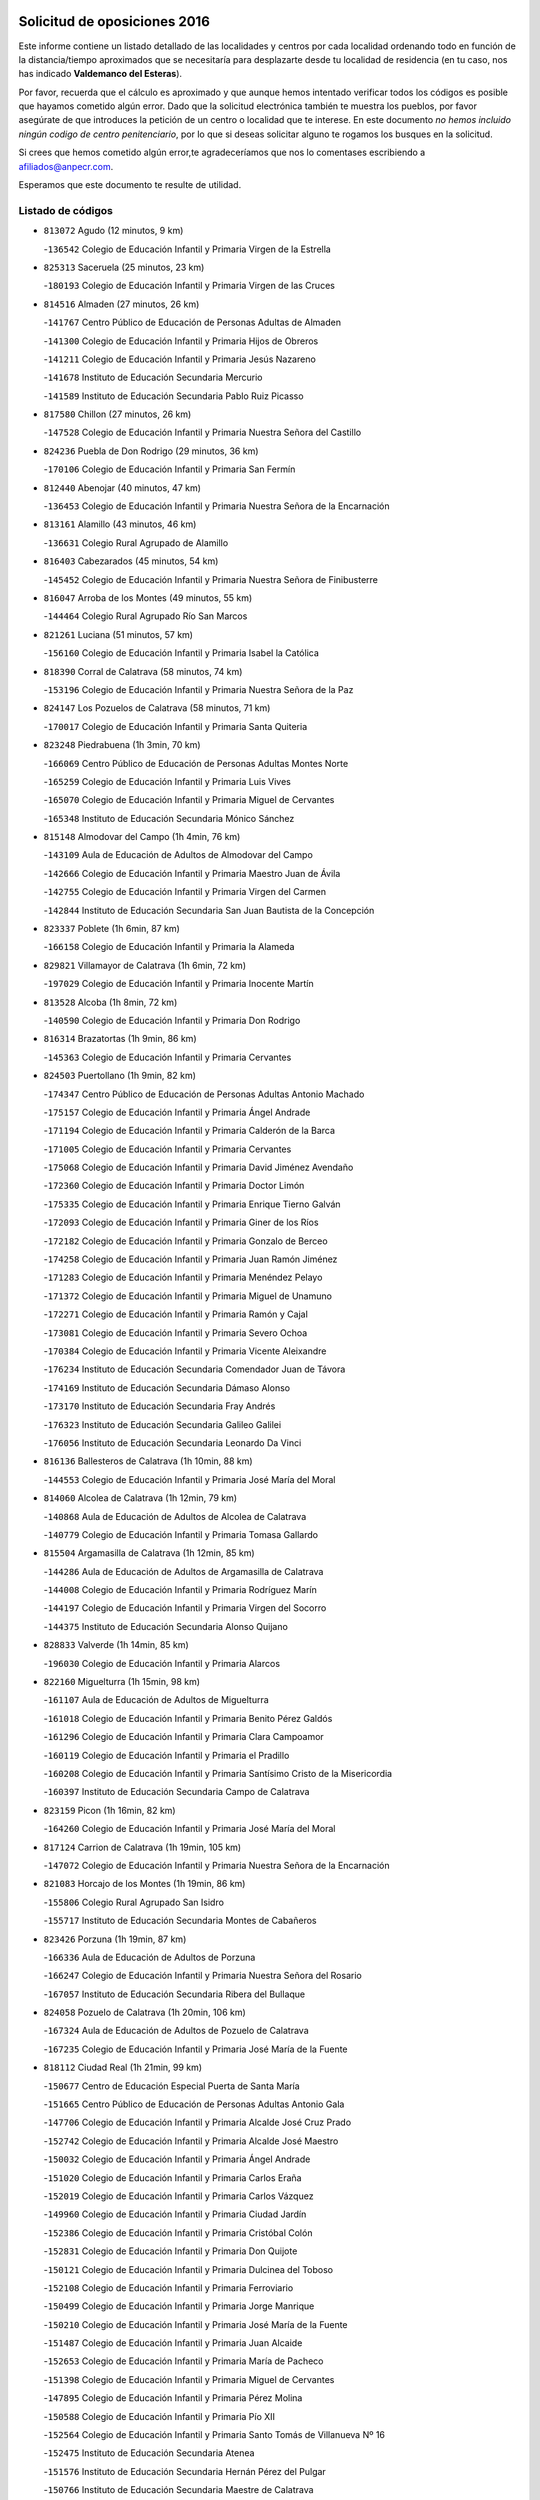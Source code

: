 

.. image:: logo.png
   :align: center

Solicitud de oposiciones 2016
======================================================

  
  
Este informe contiene un listado detallado de las localidades y centros por cada
localidad ordenando todo en función de la distancia/tiempo aproximados que se
necesitaría para desplazarte desde tu localidad de residencia (en tu caso,
nos has indicado **Valdemanco del Esteras**).

Por favor, recuerda que el cálculo es aproximado y que aunque hemos
intentado verificar todos los códigos es posible que hayamos cometido algún
error. Dado que la solicitud electrónica también te muestra los pueblos, por
favor asegúrate de que introduces la petición de un centro o localidad que
te interese. En este documento
*no hemos incluido ningún codigo de centro penitenciario*, por lo que si deseas
solicitar alguno te rogamos los busques en la solicitud.

Si crees que hemos cometido algún error,te agradeceríamos que nos lo comentases
escribiendo a afiliados@anpecr.com.

Esperamos que este documento te resulte de utilidad.



Listado de códigos
-------------------


- ``813072`` Agudo  (12 minutos, 9 km)

  -``136542`` Colegio de Educación Infantil y Primaria Virgen de la Estrella
    

- ``825313`` Saceruela  (25 minutos, 23 km)

  -``180193`` Colegio de Educación Infantil y Primaria Virgen de las Cruces
    

- ``814516`` Almaden  (27 minutos, 26 km)

  -``141767`` Centro Público de Educación de Personas Adultas de Almaden
    

  -``141300`` Colegio de Educación Infantil y Primaria Hijos de Obreros
    

  -``141211`` Colegio de Educación Infantil y Primaria Jesús Nazareno
    

  -``141678`` Instituto de Educación Secundaria Mercurio
    

  -``141589`` Instituto de Educación Secundaria Pablo Ruiz Picasso
    

- ``817580`` Chillon  (27 minutos, 26 km)

  -``147528`` Colegio de Educación Infantil y Primaria Nuestra Señora del Castillo
    

- ``824236`` Puebla de Don Rodrigo  (29 minutos, 36 km)

  -``170106`` Colegio de Educación Infantil y Primaria San Fermín
    

- ``812440`` Abenojar  (40 minutos, 47 km)

  -``136453`` Colegio de Educación Infantil y Primaria Nuestra Señora de la Encarnación
    

- ``813161`` Alamillo  (43 minutos, 46 km)

  -``136631`` Colegio Rural Agrupado de Alamillo
    

- ``816403`` Cabezarados  (45 minutos, 54 km)

  -``145452`` Colegio de Educación Infantil y Primaria Nuestra Señora de Finibusterre
    

- ``816047`` Arroba de los Montes  (49 minutos, 55 km)

  -``144464`` Colegio Rural Agrupado Río San Marcos
    

- ``821261`` Luciana  (51 minutos, 57 km)

  -``156160`` Colegio de Educación Infantil y Primaria Isabel la Católica
    

- ``818390`` Corral de Calatrava  (58 minutos, 74 km)

  -``153196`` Colegio de Educación Infantil y Primaria Nuestra Señora de la Paz
    

- ``824147`` Los Pozuelos de Calatrava  (58 minutos, 71 km)

  -``170017`` Colegio de Educación Infantil y Primaria Santa Quiteria
    

- ``823248`` Piedrabuena  (1h 3min, 70 km)

  -``166069`` Centro Público de Educación de Personas Adultas Montes Norte
    

  -``165259`` Colegio de Educación Infantil y Primaria Luis Vives
    

  -``165070`` Colegio de Educación Infantil y Primaria Miguel de Cervantes
    

  -``165348`` Instituto de Educación Secundaria Mónico Sánchez
    

- ``815148`` Almodovar del Campo  (1h 4min, 76 km)

  -``143109`` Aula de Educación de Adultos de Almodovar del Campo
    

  -``142666`` Colegio de Educación Infantil y Primaria Maestro Juan de Ávila
    

  -``142755`` Colegio de Educación Infantil y Primaria Virgen del Carmen
    

  -``142844`` Instituto de Educación Secundaria San Juan Bautista de la Concepción
    

- ``823337`` Poblete  (1h 6min, 87 km)

  -``166158`` Colegio de Educación Infantil y Primaria la Alameda
    

- ``829821`` Villamayor de Calatrava  (1h 6min, 72 km)

  -``197029`` Colegio de Educación Infantil y Primaria Inocente Martín
    

- ``813528`` Alcoba  (1h 8min, 72 km)

  -``140590`` Colegio de Educación Infantil y Primaria Don Rodrigo
    

- ``816314`` Brazatortas  (1h 9min, 86 km)

  -``145363`` Colegio de Educación Infantil y Primaria Cervantes
    

- ``824503`` Puertollano  (1h 9min, 82 km)

  -``174347`` Centro Público de Educación de Personas Adultas Antonio Machado
    

  -``175157`` Colegio de Educación Infantil y Primaria Ángel Andrade
    

  -``171194`` Colegio de Educación Infantil y Primaria Calderón de la Barca
    

  -``171005`` Colegio de Educación Infantil y Primaria Cervantes
    

  -``175068`` Colegio de Educación Infantil y Primaria David Jiménez Avendaño
    

  -``172360`` Colegio de Educación Infantil y Primaria Doctor Limón
    

  -``175335`` Colegio de Educación Infantil y Primaria Enrique Tierno Galván
    

  -``172093`` Colegio de Educación Infantil y Primaria Giner de los Ríos
    

  -``172182`` Colegio de Educación Infantil y Primaria Gonzalo de Berceo
    

  -``174258`` Colegio de Educación Infantil y Primaria Juan Ramón Jiménez
    

  -``171283`` Colegio de Educación Infantil y Primaria Menéndez Pelayo
    

  -``171372`` Colegio de Educación Infantil y Primaria Miguel de Unamuno
    

  -``172271`` Colegio de Educación Infantil y Primaria Ramón y Cajal
    

  -``173081`` Colegio de Educación Infantil y Primaria Severo Ochoa
    

  -``170384`` Colegio de Educación Infantil y Primaria Vicente Aleixandre
    

  -``176234`` Instituto de Educación Secundaria Comendador Juan de Távora
    

  -``174169`` Instituto de Educación Secundaria Dámaso Alonso
    

  -``173170`` Instituto de Educación Secundaria Fray Andrés
    

  -``176323`` Instituto de Educación Secundaria Galileo Galilei
    

  -``176056`` Instituto de Educación Secundaria Leonardo Da Vinci
    

- ``816136`` Ballesteros de Calatrava  (1h 10min, 88 km)

  -``144553`` Colegio de Educación Infantil y Primaria José María del Moral
    

- ``814060`` Alcolea de Calatrava  (1h 12min, 79 km)

  -``140868`` Aula de Educación de Adultos de Alcolea de Calatrava
    

  -``140779`` Colegio de Educación Infantil y Primaria Tomasa Gallardo
    

- ``815504`` Argamasilla de Calatrava  (1h 12min, 85 km)

  -``144286`` Aula de Educación de Adultos de Argamasilla de Calatrava
    

  -``144008`` Colegio de Educación Infantil y Primaria Rodríguez Marín
    

  -``144197`` Colegio de Educación Infantil y Primaria Virgen del Socorro
    

  -``144375`` Instituto de Educación Secundaria Alonso Quijano
    

- ``828833`` Valverde  (1h 14min, 85 km)

  -``196030`` Colegio de Educación Infantil y Primaria Alarcos
    

- ``822160`` Miguelturra  (1h 15min, 98 km)

  -``161107`` Aula de Educación de Adultos de Miguelturra
    

  -``161018`` Colegio de Educación Infantil y Primaria Benito Pérez Galdós
    

  -``161296`` Colegio de Educación Infantil y Primaria Clara Campoamor
    

  -``160119`` Colegio de Educación Infantil y Primaria el Pradillo
    

  -``160208`` Colegio de Educación Infantil y Primaria Santísimo Cristo de la Misericordia
    

  -``160397`` Instituto de Educación Secundaria Campo de Calatrava
    

- ``823159`` Picon  (1h 16min, 82 km)

  -``164260`` Colegio de Educación Infantil y Primaria José María del Moral
    

- ``817124`` Carrion de Calatrava  (1h 19min, 105 km)

  -``147072`` Colegio de Educación Infantil y Primaria Nuestra Señora de la Encarnación
    

- ``821083`` Horcajo de los Montes  (1h 19min, 86 km)

  -``155806`` Colegio Rural Agrupado San Isidro
    

  -``155717`` Instituto de Educación Secundaria Montes de Cabañeros
    

- ``823426`` Porzuna  (1h 19min, 87 km)

  -``166336`` Aula de Educación de Adultos de Porzuna
    

  -``166247`` Colegio de Educación Infantil y Primaria Nuestra Señora del Rosario
    

  -``167057`` Instituto de Educación Secundaria Ribera del Bullaque
    

- ``824058`` Pozuelo de Calatrava  (1h 20min, 106 km)

  -``167324`` Aula de Educación de Adultos de Pozuelo de Calatrava
    

  -``167235`` Colegio de Educación Infantil y Primaria José María de la Fuente
    

- ``818112`` Ciudad Real  (1h 21min, 99 km)

  -``150677`` Centro de Educación Especial Puerta de Santa María
    

  -``151665`` Centro Público de Educación de Personas Adultas Antonio Gala
    

  -``147706`` Colegio de Educación Infantil y Primaria Alcalde José Cruz Prado
    

  -``152742`` Colegio de Educación Infantil y Primaria Alcalde José Maestro
    

  -``150032`` Colegio de Educación Infantil y Primaria Ángel Andrade
    

  -``151020`` Colegio de Educación Infantil y Primaria Carlos Eraña
    

  -``152019`` Colegio de Educación Infantil y Primaria Carlos Vázquez
    

  -``149960`` Colegio de Educación Infantil y Primaria Ciudad Jardín
    

  -``152386`` Colegio de Educación Infantil y Primaria Cristóbal Colón
    

  -``152831`` Colegio de Educación Infantil y Primaria Don Quijote
    

  -``150121`` Colegio de Educación Infantil y Primaria Dulcinea del Toboso
    

  -``152108`` Colegio de Educación Infantil y Primaria Ferroviario
    

  -``150499`` Colegio de Educación Infantil y Primaria Jorge Manrique
    

  -``150210`` Colegio de Educación Infantil y Primaria José María de la Fuente
    

  -``151487`` Colegio de Educación Infantil y Primaria Juan Alcaide
    

  -``152653`` Colegio de Educación Infantil y Primaria María de Pacheco
    

  -``151398`` Colegio de Educación Infantil y Primaria Miguel de Cervantes
    

  -``147895`` Colegio de Educación Infantil y Primaria Pérez Molina
    

  -``150588`` Colegio de Educación Infantil y Primaria Pío XII
    

  -``152564`` Colegio de Educación Infantil y Primaria Santo Tomás de Villanueva Nº 16
    

  -``152475`` Instituto de Educación Secundaria Atenea
    

  -``151576`` Instituto de Educación Secundaria Hernán Pérez del Pulgar
    

  -``150766`` Instituto de Educación Secundaria Maestre de Calatrava
    

  -``150855`` Instituto de Educación Secundaria Maestro Juan de Ávila
    

  -``150944`` Instituto de Educación Secundaria Santa María de Alarcos
    

  -``152297`` Instituto de Educación Secundaria Torreón del Alcázar
    

- ``825135`` El Robledo  (1h 21min, 90 km)

  -``177222`` Aula de Educación de Adultos de Robledo (El)
    

  -``177311`` Colegio Rural Agrupado Valle del Bullaque
    

- ``820540`` Hinojosas de Calatrava  (1h 22min, 95 km)

  -``155628`` Colegio Rural Agrupado Valle de Alcudia
    

- ``817302`` Las Casas  (1h 23min, 90 km)

  -``147250`` Colegio de Educación Infantil y Primaria Nuestra Señora del Rosario
    

- ``888877`` La Nava de Ricomalillo  (1h 23min, 116 km)

  -``300603`` Colegio de Educación Infantil y Primaria Nuestra Señora del Amor de Dios
    

- ``827111`` Torralba de Calatrava  (1h 24min, 113 km)

  -``191268`` Colegio de Educación Infantil y Primaria Cristo del Consuelo
    

- ``855563`` El Campillo de la Jara  (1h 25min, 109 km)

  -``277219`` Colegio Rural Agrupado la Jara
    

- ``828744`` Valenzuela de Calatrava  (1h 26min, 115 km)

  -``195220`` Colegio de Educación Infantil y Primaria Nuestra Señora del Rosario
    

- ``827022`` El Torno  (1h 27min, 97 km)

  -``191179`` Colegio de Educación Infantil y Primaria Nuestra Señora de Guadalupe
    

- ``814338`` Aldea del Rey  (1h 28min, 113 km)

  -``141033`` Colegio de Educación Infantil y Primaria Maestro Navas
    

- ``815059`` Almagro  (1h 28min, 121 km)

  -``142577`` Aula de Educación de Adultos de Almagro
    

  -``142021`` Colegio de Educación Infantil y Primaria Diego de Almagro
    

  -``141856`` Colegio de Educación Infantil y Primaria Miguel de Cervantes Saavedra
    

  -``142488`` Colegio de Educación Infantil y Primaria Paseo Viejo de la Florida
    

  -``142110`` Instituto de Educación Secundaria Antonio Calvín
    

  -``142399`` Instituto de Educación Secundaria Clavero Fernández de Córdoba
    

- ``820273`` Granatula de Calatrava  (1h 30min, 127 km)

  -``155083`` Colegio de Educación Infantil y Primaria Nuestra Señora Oreto y Zuqueca
    

- ``819834`` Fernan Caballero  (1h 31min, 114 km)

  -``154451`` Colegio de Educación Infantil y Primaria Manuel Sastre Velasco
    

- ``816592`` Calzada de Calatrava  (1h 33min, 118 km)

  -``146084`` Aula de Educación de Adultos de Calzada de Calatrava
    

  -``145630`` Colegio de Educación Infantil y Primaria Ignacio de Loyola
    

  -``145541`` Colegio de Educación Infantil y Primaria Santa Teresa de Jesús
    

  -``145819`` Instituto de Educación Secundaria Eduardo Valencia
    

- ``820095`` Fuencaliente  (1h 34min, 119 km)

  -``154540`` Colegio de Educación Infantil y Primaria Nuestra Señora de los Baños
    

  -``154729`` Instituto de Educación Secundaria Obligatoria Peña Escrita
    

- ``819745`` Daimiel  (1h 35min, 126 km)

  -``154273`` Centro Público de Educación de Personas Adultas Miguel de Cervantes
    

  -``154362`` Colegio de Educación Infantil y Primaria Albuera
    

  -``154184`` Colegio de Educación Infantil y Primaria Calatrava
    

  -``153552`` Colegio de Educación Infantil y Primaria Infante Don Felipe
    

  -``153641`` Colegio de Educación Infantil y Primaria la Espinosa
    

  -``153463`` Colegio de Educación Infantil y Primaria San Isidro
    

  -``154095`` Instituto de Educación Secundaria Juan D&#39;Opazo
    

  -``153730`` Instituto de Educación Secundaria Ojos del Guadiana
    

- ``816225`` Bolaños de Calatrava  (1h 36min, 126 km)

  -``145274`` Aula de Educación de Adultos de Bolaños de Calatrava
    

  -``144731`` Colegio de Educación Infantil y Primaria Arzobispo Calzado
    

  -``144642`` Colegio de Educación Infantil y Primaria Fernando III el Santo
    

  -``145185`` Colegio de Educación Infantil y Primaria Molino de Viento
    

  -``144820`` Colegio de Educación Infantil y Primaria Virgen del Monte
    

  -``145096`` Instituto de Educación Secundaria Berenguela de Castilla
    

- ``821350`` Malagon  (1h 36min, 121 km)

  -``156616`` Aula de Educación de Adultos de Malagon
    

  -``156349`` Colegio de Educación Infantil y Primaria Cañada Real
    

  -``156438`` Colegio de Educación Infantil y Primaria Santa Teresa
    

  -``156527`` Instituto de Educación Secundaria Estados del Duque
    

- ``822438`` Moral de Calatrava  (1h 36min, 135 km)

  -``162373`` Aula de Educación de Adultos de Moral de Calatrava
    

  -``162006`` Colegio de Educación Infantil y Primaria Agustín Sanz
    

  -``162195`` Colegio de Educación Infantil y Primaria Manuel Clemente
    

  -``162284`` Instituto de Educación Secundaria Peñalba
    

- ``853498`` Belvis de la Jara  (1h 36min, 132 km)

  -``273167`` Colegio de Educación Infantil y Primaria Fernando Jiménez de Gregorio
    

  -``273256`` Instituto de Educación Secundaria Obligatoria la Jara
    

- ``815326`` Arenas de San Juan  (1h 39min, 147 km)

  -``143387`` Colegio Rural Agrupado de Arenas de San Juan
    

- ``820184`` Fuente el Fresno  (1h 40min, 131 km)

  -``154818`` Colegio de Educación Infantil y Primaria Miguel Delibes
    

- ``821539`` Manzanares  (1h 42min, 149 km)

  -``157426`` Centro Público de Educación de Personas Adultas San Blas
    

  -``156894`` Colegio de Educación Infantil y Primaria Altagracia
    

  -``156705`` Colegio de Educación Infantil y Primaria Divina Pastora
    

  -``157515`` Colegio de Educación Infantil y Primaria Enrique Tierno Galván
    

  -``157337`` Colegio de Educación Infantil y Primaria la Candelaria
    

  -``157248`` Instituto de Educación Secundaria Azuer
    

  -``157159`` Instituto de Educación Secundaria Pedro Álvarez Sotomayor
    

- ``821172`` Llanos del Caudillo  (1h 44min, 159 km)

  -``156071`` Colegio de Educación Infantil y Primaria el Oasis
    

- ``825046`` Retuerta del Bullaque  (1h 45min, 115 km)

  -``177133`` Colegio Rural Agrupado Montes de Toledo
    

- ``851500`` Alcaudete de la Jara  (1h 45min, 142 km)

  -``269931`` Colegio de Educación Infantil y Primaria Rufino Mansi
    

- ``818201`` Consolacion  (1h 47min, 162 km)

  -``153007`` Colegio de Educación Infantil y Primaria Virgen de Consolación
    

- ``830260`` Villarta de San Juan  (1h 47min, 155 km)

  -``199828`` Colegio de Educación Infantil y Primaria Nuestra Señora de la Paz
    

- ``900463`` El Puente del Arzobispo  (1h 47min, 138 km)

  -``305654`` Colegio Rural Agrupado Villas del Tajo
    

- ``818579`` Cortijos de Arriba  (1h 48min, 117 km)

  -``153285`` Colegio de Educación Infantil y Primaria Nuestra Señora de las Mercedes
    

- ``822071`` Membrilla  (1h 48min, 158 km)

  -``157882`` Aula de Educación de Adultos de Membrilla
    

  -``157793`` Colegio de Educación Infantil y Primaria San José de Calasanz
    

  -``157604`` Colegio de Educación Infantil y Primaria Virgen del Espino
    

  -``159958`` Instituto de Educación Secundaria Marmaria
    

- ``830171`` Villarrubia de los Ojos  (1h 48min, 154 km)

  -``199739`` Aula de Educación de Adultos de Villarrubia de los Ojos
    

  -``198740`` Colegio de Educación Infantil y Primaria Rufino Blanco
    

  -``199461`` Colegio de Educación Infantil y Primaria Virgen de la Sierra
    

  -``199550`` Instituto de Educación Secundaria Guadiana
    

- ``826212`` La Solana  (1h 50min, 163 km)

  -``184245`` Colegio de Educación Infantil y Primaria el Humilladero
    

  -``184067`` Colegio de Educación Infantil y Primaria el Santo
    

  -``185233`` Colegio de Educación Infantil y Primaria Federico Romero
    

  -``184334`` Colegio de Educación Infantil y Primaria Javier Paulino Pérez
    

  -``185055`` Colegio de Educación Infantil y Primaria la Moheda
    

  -``183346`` Colegio de Educación Infantil y Primaria Romero Peña
    

  -``183257`` Colegio de Educación Infantil y Primaria Sagrado Corazón
    

  -``185144`` Instituto de Educación Secundaria Clara Campoamor
    

  -``184156`` Instituto de Educación Secundaria Modesto Navarro
    

- ``830449`` Viso del Marques  (1h 52min, 149 km)

  -``199917`` Colegio de Educación Infantil y Primaria Nuestra Señora del Valle
    

  -``200072`` Instituto de Educación Secundaria los Batanes
    

- ``852043`` Alcolea de Tajo  (1h 52min, 141 km)

  -``270003`` Colegio Rural Agrupado Río Tajo
    

- ``869880`` El Membrillo  (1h 52min, 154 km)

  -``298826`` Colegio de Educación Infantil y Primaria Ortega Pérez
    

- ``828655`` Valdepeñas  (1h 53min, 154 km)

  -``195131`` Centro de Educación Especial María Luisa Navarro Margati
    

  -``194232`` Centro Público de Educación de Personas Adultas Francisco de Quevedo
    

  -``192256`` Colegio de Educación Infantil y Primaria Jesús Baeza
    

  -``193066`` Colegio de Educación Infantil y Primaria Jesús Castillo
    

  -``192345`` Colegio de Educación Infantil y Primaria Lorenzo Medina
    

  -``193155`` Colegio de Educación Infantil y Primaria Lucero
    

  -``193244`` Colegio de Educación Infantil y Primaria Luis Palacios
    

  -``194143`` Colegio de Educación Infantil y Primaria Maestro Juan Alcaide
    

  -``193333`` Instituto de Educación Secundaria Bernardo de Balbuena
    

  -``194321`` Instituto de Educación Secundaria Francisco Nieva
    

  -``194054`` Instituto de Educación Secundaria Gregorio Prieto
    

- ``825402`` San Carlos del Valle  (1h 54min, 174 km)

  -``180282`` Colegio de Educación Infantil y Primaria San Juan Bosco
    

- ``826034`` Santa Cruz de Mudela  (1h 54min, 149 km)

  -``181270`` Aula de Educación de Adultos de Santa Cruz de Mudela
    

  -``181092`` Colegio de Educación Infantil y Primaria Cervantes
    

  -``181181`` Instituto de Educación Secundaria Máximo Laguna
    

- ``863207`` Las Herencias  (1h 54min, 156 km)

  -``291076`` Colegio de Educación Infantil y Primaria Vera Cruz
    

- ``815415`` Argamasilla de Alba  (1h 55min, 175 km)

  -``143743`` Aula de Educación de Adultos de Argamasilla de Alba
    

  -``143654`` Colegio de Educación Infantil y Primaria Azorín
    

  -``143476`` Colegio de Educación Infantil y Primaria Divino Maestro
    

  -``143565`` Colegio de Educación Infantil y Primaria Nuestra Señora de Peñarroya
    

  -``143832`` Instituto de Educación Secundaria Vicente Cano
    

- ``815237`` Almuradiel  (1h 56min, 154 km)

  -``143298`` Colegio de Educación Infantil y Primaria Santiago Apóstol
    

- ``818023`` Cinco Casas  (1h 59min, 174 km)

  -``147617`` Colegio Rural Agrupado Alciares
    

- ``820362`` Herencia  (1h 59min, 173 km)

  -``155350`` Aula de Educación de Adultos de Herencia
    

  -``155172`` Colegio de Educación Infantil y Primaria Carrasco Alcalde
    

  -``155261`` Instituto de Educación Secundaria Hermógenes Rodríguez
    

- ``899307`` Oropesa  (1h 59min, 151 km)

  -``303678`` Colegio de Educación Infantil y Primaria Martín Gallinar
    

  -``303767`` Instituto de Educación Secundaria Alonso de Orozco
    

- ``904426`` Talavera de la Reina  (1h 59min, 163 km)

  -``313487`` Centro de Educación Especial Bios
    

  -``312677`` Centro Público de Educación de Personas Adultas Río Tajo
    

  -``312588`` Colegio de Educación Infantil y Primaria Antonio Machado
    

  -``313576`` Colegio de Educación Infantil y Primaria Bartolomé Nicolau
    

  -``311044`` Colegio de Educación Infantil y Primaria Federico García Lorca
    

  -``311311`` Colegio de Educación Infantil y Primaria Fray Hernando de Talavera
    

  -``312121`` Colegio de Educación Infantil y Primaria Hernán Cortés
    

  -``312499`` Colegio de Educación Infantil y Primaria José Bárcena
    

  -``311222`` Colegio de Educación Infantil y Primaria Nuestra Señora del Prado
    

  -``312855`` Colegio de Educación Infantil y Primaria Pablo Iglesias
    

  -``311400`` Colegio de Educación Infantil y Primaria San Ildefonso
    

  -``311689`` Colegio de Educación Infantil y Primaria San Juan de Dios
    

  -``311133`` Colegio de Educación Infantil y Primaria Santa María
    

  -``312210`` Instituto de Educación Secundaria Gabriel Alonso de Herrera
    

  -``311867`` Instituto de Educación Secundaria Juan Antonio Castro
    

  -``311778`` Instituto de Educación Secundaria Padre Juan de Mariana
    

  -``313020`` Instituto de Educación Secundaria Puerta de Cuartos
    

  -``313209`` Instituto de Educación Secundaria Ribera del Tajo
    

  -``312032`` Instituto de Educación Secundaria San Isidro
    

- ``904515`` Talavera la Nueva  (1h 59min, 165 km)

  -``313665`` Colegio de Educación Infantil y Primaria San Isidro
    

- ``826490`` Tomelloso  (2h, 183 km)

  -``188753`` Centro de Educación Especial Ponce de León
    

  -``189652`` Centro Público de Educación de Personas Adultas Simienza
    

  -``189563`` Colegio de Educación Infantil y Primaria Almirante Topete
    

  -``186221`` Colegio de Educación Infantil y Primaria Carmelo Cortés
    

  -``186310`` Colegio de Educación Infantil y Primaria Doña Crisanta
    

  -``188575`` Colegio de Educación Infantil y Primaria Embajadores
    

  -``190369`` Colegio de Educación Infantil y Primaria Felix Grande
    

  -``187031`` Colegio de Educación Infantil y Primaria José Antonio
    

  -``186132`` Colegio de Educación Infantil y Primaria José María del Moral
    

  -``186043`` Colegio de Educación Infantil y Primaria Miguel de Cervantes
    

  -``188842`` Colegio de Educación Infantil y Primaria San Antonio
    

  -``188664`` Colegio de Educación Infantil y Primaria San Isidro
    

  -``188486`` Colegio de Educación Infantil y Primaria San José de Calasanz
    

  -``190091`` Colegio de Educación Infantil y Primaria Virgen de las Viñas
    

  -``189830`` Instituto de Educación Secundaria Airén
    

  -``190180`` Instituto de Educación Secundaria Alto Guadiana
    

  -``187120`` Instituto de Educación Secundaria Eladio Cabañero
    

  -``187309`` Instituto de Educación Secundaria Francisco García Pavón
    

- ``906224`` Urda  (2h, 154 km)

  -``320043`` Colegio de Educación Infantil y Primaria Santo Cristo
    

- ``906591`` Las Ventas con Peña Aguilera  (2h, 147 km)

  -``320688`` Colegio de Educación Infantil y Primaria Nuestra Señora del Águila
    

- ``814427`` Alhambra  (2h 1min, 182 km)

  -``141122`` Colegio de Educación Infantil y Primaria Nuestra Señora de Fátima
    

- ``865372`` Madridejos  (2h 1min, 180 km)

  -``296027`` Aula de Educación de Adultos de Madridejos
    

  -``296116`` Centro de Educación Especial Mingoliva
    

  -``295128`` Colegio de Educación Infantil y Primaria Garcilaso de la Vega
    

  -``295306`` Colegio de Educación Infantil y Primaria Santa Ana
    

  -``295217`` Instituto de Educación Secundaria Valdehierro
    

- ``889598`` Los Navalmorales  (2h 1min, 165 km)

  -``301146`` Colegio de Educación Infantil y Primaria San Francisco
    

  -``301235`` Instituto de Educación Secundaria los Navalmorales
    

- ``823515`` Pozo de la Serna  (2h 2min, 169 km)

  -``167146`` Colegio de Educación Infantil y Primaria Sagrado Corazón
    

- ``851322`` Alberche del Caudillo  (2h 2min, 169 km)

  -``267221`` Colegio de Educación Infantil y Primaria San Isidro
    

- ``907301`` Villafranca de los Caballeros  (2h 2min, 178 km)

  -``321587`` Colegio de Educación Infantil y Primaria Miguel de Cervantes
    

  -``321676`` Instituto de Educación Secundaria Obligatoria la Falcata
    

- ``855018`` Calera y Chozas  (2h 3min, 157 km)

  -``275143`` Colegio de Educación Infantil y Primaria Santísimo Cristo de Chozas
    

- ``856006`` Camuñas  (2h 3min, 183 km)

  -``277308`` Colegio de Educación Infantil y Primaria Cardenal Cisneros
    

- ``864384`` Lagartera  (2h 3min, 155 km)

  -``294040`` Colegio de Educación Infantil y Primaria Jacinto Guerrero
    

- ``825591`` San Lorenzo de Calatrava  (2h 4min, 133 km)

  -``180371`` Colegio Rural Agrupado Sierra Morena
    

- ``827489`` Torrenueva  (2h 4min, 159 km)

  -``192078`` Colegio de Educación Infantil y Primaria Santiago el Mayor
    

- ``859893`` Consuegra  (2h 4min, 183 km)

  -``285130`` Centro Público de Educación de Personas Adultas Castillo de Consuegra
    

  -``284320`` Colegio de Educación Infantil y Primaria Miguel de Cervantes
    

  -``284231`` Colegio de Educación Infantil y Primaria Santísimo Cristo de la Vera Cruz
    

  -``285041`` Instituto de Educación Secundaria Consaburum
    

- ``902261`` San Martin de Pusa  (2h 4min, 164 km)

  -``307363`` Colegio Rural Agrupado Río Pusa
    

- ``817213`` Carrizosa  (2h 6min, 192 km)

  -``147161`` Colegio de Educación Infantil y Primaria Virgen del Salido
    

- ``860054`` Cuerva  (2h 6min, 153 km)

  -``286218`` Colegio de Educación Infantil y Primaria Soledad Alonso Dorado
    

- ``900374`` La Pueblanueva  (2h 6min, 172 km)

  -``305565`` Colegio de Educación Infantil y Primaria San Isidro
    

- ``814249`` Alcubillas  (2h 7min, 178 km)

  -``140957`` Colegio de Educación Infantil y Primaria Nuestra Señora del Rosario
    

- ``855296`` La Calzada de Oropesa  (2h 7min, 161 km)

  -``275321`` Colegio Rural Agrupado Campo Arañuelo
    

- ``867081`` Marjaliza  (2h 7min, 157 km)

  -``297293`` Colegio de Educación Infantil y Primaria San Juan
    

- ``879789`` Menasalbas  (2h 7min, 154 km)

  -``299458`` Colegio de Educación Infantil y Primaria Nuestra Señora de Fátima
    

- ``889687`` Los Navalucillos  (2h 8min, 172 km)

  -``301324`` Colegio de Educación Infantil y Primaria Nuestra Señora de las Saleras
    

- ``902350`` San Pablo de los Montes  (2h 8min, 157 km)

  -``307452`` Colegio de Educación Infantil y Primaria Nuestra Señora de Gracia
    

- ``862219`` Gamonal  (2h 9min, 175 km)

  -``290088`` Colegio de Educación Infantil y Primaria Don Cristóbal López
    

- ``830082`` Villanueva de los Infantes  (2h 10min, 194 km)

  -``198651`` Centro Público de Educación de Personas Adultas Miguel de Cervantes
    

  -``197396`` Colegio de Educación Infantil y Primaria Arqueólogo García Bellido
    

  -``198473`` Instituto de Educación Secundaria Francisco de Quevedo
    

  -``198562`` Instituto de Educación Secundaria Ramón Giraldo
    

- ``869791`` Mejorada  (2h 10min, 177 km)

  -``298737`` Colegio Rural Agrupado Ribera del Guadyerbas
    

- ``906402`` Velada  (2h 10min, 176 km)

  -``320599`` Colegio de Educación Infantil y Primaria Andrés Arango
    

- ``910272`` Los Yebenes  (2h 10min, 173 km)

  -``323563`` Aula de Educación de Adultos de Yebenes (Los)
    

  -``323385`` Colegio de Educación Infantil y Primaria San José de Calasanz
    

  -``323474`` Instituto de Educación Secundaria Guadalerzas
    

- ``813439`` Alcazar de San Juan  (2h 11min, 188 km)

  -``137808`` Centro Público de Educación de Personas Adultas Enrique Tierno Galván
    

  -``137719`` Colegio de Educación Infantil y Primaria Alces
    

  -``137085`` Colegio de Educación Infantil y Primaria el Santo
    

  -``140223`` Colegio de Educación Infantil y Primaria Gloria Fuertes
    

  -``140401`` Colegio de Educación Infantil y Primaria Jardín de Arena
    

  -``137263`` Colegio de Educación Infantil y Primaria Jesús Ruiz de la Fuente
    

  -``137174`` Colegio de Educación Infantil y Primaria Juan de Austria
    

  -``139973`` Colegio de Educación Infantil y Primaria Pablo Ruiz Picasso
    

  -``137352`` Colegio de Educación Infantil y Primaria Santa Clara
    

  -``137530`` Instituto de Educación Secundaria Juan Bosco
    

  -``140045`` Instituto de Educación Secundaria María Zambrano
    

  -``137441`` Instituto de Educación Secundaria Miguel de Cervantes Saavedra
    

- ``817491`` Castellar de Santiago  (2h 11min, 174 km)

  -``147439`` Colegio de Educación Infantil y Primaria San Juan de Ávila
    

- ``825224`` Ruidera  (2h 11min, 201 km)

  -``180004`` Colegio de Educación Infantil y Primaria Juan Aguilar Molina
    

- ``862030`` Galvez  (2h 11min, 160 km)

  -``289827`` Colegio de Educación Infantil y Primaria San Juan de la Cruz
    

  -``289916`` Instituto de Educación Secundaria Montes de Toledo
    

- ``900552`` Pulgar  (2h 11min, 159 km)

  -``305743`` Colegio de Educación Infantil y Primaria Nuestra Señora de la Blanca
    

- ``899218`` Orgaz  (2h 12min, 181 km)

  -``303589`` Colegio de Educación Infantil y Primaria Conde de Orgaz
    

- ``905058`` Tembleque  (2h 12min, 204 km)

  -``313754`` Colegio de Educación Infantil y Primaria Antonia González
    

- ``905503`` Totanes  (2h 13min, 159 km)

  -``318527`` Colegio de Educación Infantil y Primaria Inmaculada Concepción
    

- ``819656`` Cozar  (2h 14min, 186 km)

  -``153374`` Colegio de Educación Infantil y Primaria Santísimo Cristo de la Veracruz
    

- ``857272`` Cazalegas  (2h 14min, 178 km)

  -``282077`` Colegio de Educación Infantil y Primaria Miguel de Cervantes
    

- ``866271`` Manzaneque  (2h 14min, 182 km)

  -``297015`` Colegio de Educación Infantil y Primaria Álvarez de Toledo
    

- ``902539`` San Roman de los Montes  (2h 14min, 177 km)

  -``307541`` Colegio de Educación Infantil y Primaria Nuestra Señora del Buen Camino
    

- ``906046`` Turleque  (2h 14min, 198 km)

  -``318616`` Colegio de Educación Infantil y Primaria Fernán González
    

- ``817035`` Campo de Criptana  (2h 15min, 199 km)

  -``146807`` Aula de Educación de Adultos de Campo de Criptana
    

  -``146629`` Colegio de Educación Infantil y Primaria Domingo Miras
    

  -``146351`` Colegio de Educación Infantil y Primaria Sagrado Corazón
    

  -``146262`` Colegio de Educación Infantil y Primaria Virgen de Criptana
    

  -``146173`` Colegio de Educación Infantil y Primaria Virgen de la Paz
    

  -``146440`` Instituto de Educación Secundaria Isabel Perillán y Quirós
    

- ``866182`` Malpica de Tajo  (2h 15min, 185 km)

  -``296394`` Colegio de Educación Infantil y Primaria Fulgencio Sánchez Cabezudo
    

- ``901095`` Quero  (2h 15min, 193 km)

  -``305832`` Colegio de Educación Infantil y Primaria Santiago Cabañas
    

- ``902172`` San Martin de Montalban  (2h 15min, 165 km)

  -``307274`` Colegio de Educación Infantil y Primaria Santísimo Cristo de la Luz
    

- ``907212`` Villacañas  (2h 15min, 201 km)

  -``321498`` Aula de Educación de Adultos de Villacañas
    

  -``321031`` Colegio de Educación Infantil y Primaria Santa Bárbara
    

  -``321309`` Instituto de Educación Secundaria Enrique de Arfe
    

  -``321120`` Instituto de Educación Secundaria Garcilaso de la Vega
    

- ``863118`` La Guardia  (2h 17min, 214 km)

  -``290355`` Colegio de Educación Infantil y Primaria Valentín Escobar
    

- ``888966`` Navahermosa  (2h 17min, 185 km)

  -``300970`` Centro Público de Educación de Personas Adultas la Raña
    

  -``300792`` Colegio de Educación Infantil y Primaria San Miguel Arcángel
    

  -``300881`` Instituto de Educación Secundaria Obligatoria Manuel de Guzmán
    

- ``902083`` El Romeral  (2h 17min, 209 km)

  -``307185`` Colegio de Educación Infantil y Primaria Silvano Cirujano
    

- ``826123`` Socuellamos  (2h 18min, 214 km)

  -``183168`` Aula de Educación de Adultos de Socuellamos
    

  -``183079`` Colegio de Educación Infantil y Primaria Carmen Arias
    

  -``182269`` Colegio de Educación Infantil y Primaria el Coso
    

  -``182080`` Colegio de Educación Infantil y Primaria Gerardo Martínez
    

  -``182358`` Instituto de Educación Secundaria Fernando de Mena
    

- ``822527`` Pedro Muñoz  (2h 19min, 219 km)

  -``164082`` Aula de Educación de Adultos de Pedro Muñoz
    

  -``164171`` Colegio de Educación Infantil y Primaria Hospitalillo
    

  -``163272`` Colegio de Educación Infantil y Primaria Maestro Juan de Ávila
    

  -``163094`` Colegio de Educación Infantil y Primaria María Luisa Cañas
    

  -``163183`` Colegio de Educación Infantil y Primaria Nuestra Señora de los Ángeles
    

  -``163361`` Instituto de Educación Secundaria Isabel Martínez Buendía
    

- ``827200`` Torre de Juan Abad  (2h 19min, 194 km)

  -``191357`` Colegio de Educación Infantil y Primaria Francisco de Quevedo
    

- ``829643`` Villahermosa  (2h 19min, 207 km)

  -``196219`` Colegio de Educación Infantil y Primaria San Agustín
    

- ``858627`` Los Cerralbos  (2h 19min, 187 km)

  -``283065`` Colegio Rural Agrupado Entrerríos
    

- ``822349`` Montiel  (2h 20min, 208 km)

  -``161385`` Colegio de Educación Infantil y Primaria Gutiérrez de la Vega
    

- ``856284`` El Carpio de Tajo  (2h 20min, 192 km)

  -``280090`` Colegio de Educación Infantil y Primaria Nuestra Señora de Ronda
    

- ``869602`` Mazarambroz  (2h 20min, 170 km)

  -``298648`` Colegio de Educación Infantil y Primaria Nuestra Señora del Sagrario
    

- ``889954`` Noez  (2h 20min, 166 km)

  -``301780`` Colegio de Educación Infantil y Primaria Santísimo Cristo de la Salud
    

- ``857361`` Cebolla  (2h 21min, 186 km)

  -``282166`` Colegio de Educación Infantil y Primaria Nuestra Señora de la Antigua
    

  -``282255`` Instituto de Educación Secundaria Arenales del Tajo
    

- ``865005`` Layos  (2h 21min, 172 km)

  -``294229`` Colegio de Educación Infantil y Primaria María Magdalena
    

- ``889409`` Navalcan  (2h 21min, 176 km)

  -``301057`` Colegio de Educación Infantil y Primaria Blas Tello
    

- ``899674`` Parrillas  (2h 21min, 191 km)

  -``304110`` Colegio de Educación Infantil y Primaria Nuestra Señora de la Luz
    

- ``908111`` Villaminaya  (2h 21min, 188 km)

  -``322208`` Colegio de Educación Infantil y Primaria Santo Domingo de Silos
    

- ``856551`` El Casar de Escalona  (2h 22min, 193 km)

  -``281267`` Colegio de Educación Infantil y Primaria Nuestra Señora de Hortum Sancho
    

- ``860143`` Domingo Perez  (2h 22min, 194 km)

  -``286307`` Colegio Rural Agrupado Campos de Castilla
    

- ``867170`` Mascaraque  (2h 22min, 194 km)

  -``297382`` Colegio de Educación Infantil y Primaria Juan de Padilla
    

- ``888699`` Mora  (2h 22min, 189 km)

  -``300425`` Aula de Educación de Adultos de Mora
    

  -``300247`` Colegio de Educación Infantil y Primaria Fernando Martín
    

  -``300158`` Colegio de Educación Infantil y Primaria José Ramón Villa
    

  -``300336`` Instituto de Educación Secundaria Peñas Negras
    

- ``907123`` La Villa de Don Fadrique  (2h 22min, 211 km)

  -``320866`` Colegio de Educación Infantil y Primaria Ramón y Cajal
    

  -``320955`` Instituto de Educación Secundaria Obligatoria Leonor de Guzmán
    

- ``808214`` Ossa de Montiel  (2h 23min, 215 km)

  -``118277`` Aula de Educación de Adultos de Ossa de Montiel
    

  -``118099`` Colegio de Educación Infantil y Primaria Enriqueta Sánchez
    

  -``118188`` Instituto de Educación Secundaria Obligatoria Belerma
    

- ``812262`` Villarrobledo  (2h 23min, 227 km)

  -``123580`` Centro Público de Educación de Personas Adultas Alonso Quijano
    

  -``124112`` Colegio de Educación Infantil y Primaria Barranco Cafetero
    

  -``123769`` Colegio de Educación Infantil y Primaria Diego Requena
    

  -``122681`` Colegio de Educación Infantil y Primaria Don Francisco Giner de los Ríos
    

  -``122770`` Colegio de Educación Infantil y Primaria Graciano Atienza
    

  -``123035`` Colegio de Educación Infantil y Primaria Jiménez de Córdoba
    

  -``123302`` Colegio de Educación Infantil y Primaria Virgen de la Caridad
    

  -``123124`` Colegio de Educación Infantil y Primaria Virrey Morcillo
    

  -``124023`` Instituto de Educación Secundaria Cencibel
    

  -``123491`` Instituto de Educación Secundaria Octavio Cuartero
    

  -``123213`` Instituto de Educación Secundaria Virrey Morcillo
    

- ``856462`` Carriches  (2h 23min, 196 km)

  -``281178`` Colegio de Educación Infantil y Primaria Doctor Cesar González Gómez
    

- ``860232`` Dosbarrios  (2h 23min, 225 km)

  -``287028`` Colegio de Educación Infantil y Primaria San Isidro Labrador
    

- ``865194`` Lillo  (2h 23min, 214 km)

  -``294318`` Colegio de Educación Infantil y Primaria Marcelino Murillo
    

- ``903349`` Santa Olalla  (2h 23min, 198 km)

  -``308173`` Colegio de Educación Infantil y Primaria Nuestra Señora de la Piedad
    

- ``835033`` Las Mesas  (2h 24min, 225 km)

  -``222856`` Aula de Educación de Adultos de Mesas (Las)
    

  -``222767`` Colegio de Educación Infantil y Primaria Hermanos Amorós Fernández
    

  -``223021`` Instituto de Educación Secundaria Obligatoria de Mesas (Las)
    

- ``851055`` Ajofrin  (2h 24min, 176 km)

  -``266322`` Colegio de Educación Infantil y Primaria Jacinto Guerrero
    

- ``852132`` Almonacid de Toledo  (2h 24min, 198 km)

  -``270192`` Colegio de Educación Infantil y Primaria Virgen de la Oliva
    

- ``867359`` La Mata  (2h 24min, 198 km)

  -``298559`` Colegio de Educación Infantil y Primaria Severo Ochoa
    

- ``889776`` Navamorcuende  (2h 24min, 195 km)

  -``301413`` Colegio Rural Agrupado Sierra de San Vicente
    

- ``899852`` Polan  (2h 24min, 174 km)

  -``304577`` Aula de Educación de Adultos de Polan
    

  -``304488`` Colegio de Educación Infantil y Primaria José María Corcuera
    

- ``904337`` Sonseca  (2h 24min, 175 km)

  -``310879`` Centro Público de Educación de Personas Adultas Cum Laude
    

  -``310968`` Colegio de Educación Infantil y Primaria Peñamiel
    

  -``310501`` Colegio de Educación Infantil y Primaria San Juan Evangelista
    

  -``310690`` Instituto de Educación Secundaria la Sisla
    

- ``829732`` Villamanrique  (2h 25min, 201 km)

  -``196308`` Colegio de Educación Infantil y Primaria Nuestra Señora de Gracia
    

- ``853031`` Arges  (2h 26min, 175 km)

  -``272179`` Colegio de Educación Infantil y Primaria Miguel de Cervantes
    

  -``271369`` Colegio de Educación Infantil y Primaria Tirso de Molina
    

- ``879967`` Miguel Esteban  (2h 26min, 209 km)

  -``299725`` Colegio de Educación Infantil y Primaria Cervantes
    

  -``299814`` Instituto de Educación Secundaria Obligatoria Juan Patiño Torres
    

- ``854119`` Burguillos de Toledo  (2h 27min, 202 km)

  -``274066`` Colegio de Educación Infantil y Primaria Victorio Macho
    

- ``864106`` Huerta de Valdecarabanos  (2h 27min, 229 km)

  -``291343`` Colegio de Educación Infantil y Primaria Virgen del Rosario de Pastores
    

- ``908578`` Villanueva de Bogas  (2h 27min, 224 km)

  -``322575`` Colegio de Educación Infantil y Primaria Santa Ana
    

- ``866360`` Maqueda  (2h 28min, 205 km)

  -``297104`` Colegio de Educación Infantil y Primaria Don Álvaro de Luna
    

- ``888788`` Nambroca  (2h 28min, 205 km)

  -``300514`` Colegio de Educación Infantil y Primaria la Fuente
    

- ``851411`` Alcabon  (2h 29min, 204 km)

  -``267310`` Colegio de Educación Infantil y Primaria Nuestra Señora de la Aurora
    

- ``863029`` Guadamur  (2h 29min, 179 km)

  -``290266`` Colegio de Educación Infantil y Primaria Nuestra Señora de la Natividad
    

- ``898408`` Ocaña  (2h 29min, 234 km)

  -``302868`` Centro Público de Educación de Personas Adultas Gutierre de Cárdenas
    

  -``303122`` Colegio de Educación Infantil y Primaria Pastor Poeta
    

  -``302401`` Colegio de Educación Infantil y Primaria San José de Calasanz
    

  -``302590`` Instituto de Educación Secundaria Alonso de Ercilla
    

  -``302779`` Instituto de Educación Secundaria Miguel Hernández
    

- ``901273`` Quismondo  (2h 29min, 210 km)

  -``306553`` Colegio de Educación Infantil y Primaria Pedro Zamorano
    

- ``901362`` El Real de San Vicente  (2h 29min, 189 km)

  -``306642`` Colegio Rural Agrupado Tierras de Viriato
    

- ``813250`` Albaladejo  (2h 30min, 219 km)

  -``136720`` Colegio Rural Agrupado Orden de Santiago
    

- ``824325`` Puebla del Principe  (2h 30min, 205 km)

  -``170295`` Colegio de Educación Infantil y Primaria Miguel González Calero
    

- ``856195`` Carmena  (2h 30min, 202 km)

  -``279929`` Colegio de Educación Infantil y Primaria Cristo de la Cueva
    

- ``859704`` Cobisa  (2h 30min, 178 km)

  -``284053`` Colegio de Educación Infantil y Primaria Cardenal Tavera
    

  -``284142`` Colegio de Educación Infantil y Primaria Gloria Fuertes
    

- ``863396`` Hormigos  (2h 30min, 202 km)

  -``291165`` Colegio de Educación Infantil y Primaria Virgen de la Higuera
    

- ``900196`` La Puebla de Almoradiel  (2h 30min, 221 km)

  -``305109`` Aula de Educación de Adultos de Puebla de Almoradiel (La)
    

  -``304755`` Colegio de Educación Infantil y Primaria Ramón y Cajal
    

  -``304844`` Instituto de Educación Secundaria Aldonza Lorenzo
    

- ``900285`` La Puebla de Montalban  (2h 30min, 185 km)

  -``305476`` Aula de Educación de Adultos de Puebla de Montalban (La)
    

  -``305298`` Colegio de Educación Infantil y Primaria Fernando de Rojas
    

  -``305387`` Instituto de Educación Secundaria Juan de Lucena
    

- ``905147`` El Toboso  (2h 30min, 218 km)

  -``313843`` Colegio de Educación Infantil y Primaria Miguel de Cervantes
    

- ``807593`` Munera  (2h 31min, 236 km)

  -``117378`` Aula de Educación de Adultos de Munera
    

  -``117289`` Colegio de Educación Infantil y Primaria Cervantes
    

  -``117467`` Instituto de Educación Secundaria Obligatoria Bodas de Camacho
    

- ``836577`` El Provencio  (2h 31min, 245 km)

  -``225553`` Aula de Educación de Adultos de Provencio (El)
    

  -``225375`` Colegio de Educación Infantil y Primaria Infanta Cristina
    

  -``225464`` Instituto de Educación Secundaria Obligatoria Tomás de la Fuente Jurado
    

- ``903438`` Santo Domingo-Caudilla  (2h 31min, 210 km)

  -``308262`` Colegio de Educación Infantil y Primaria Santa Ana
    

- ``826301`` Terrinches  (2h 32min, 222 km)

  -``185322`` Colegio de Educación Infantil y Primaria Miguel de Cervantes
    

- ``835300`` Mota del Cuervo  (2h 32min, 233 km)

  -``223666`` Aula de Educación de Adultos de Mota del Cuervo
    

  -``223844`` Colegio de Educación Infantil y Primaria Santa Rita
    

  -``223577`` Colegio de Educación Infantil y Primaria Virgen de Manjavacas
    

  -``223755`` Instituto de Educación Secundaria Julián Zarco
    

- ``837387`` San Clemente  (2h 32min, 248 km)

  -``226452`` Centro Público de Educación de Personas Adultas Campos del Záncara
    

  -``226274`` Colegio de Educación Infantil y Primaria Rafael López de Haro
    

  -``226363`` Instituto de Educación Secundaria Diego Torrente Pérez
    

- ``859982`` Corral de Almaguer  (2h 32min, 227 km)

  -``285319`` Colegio de Educación Infantil y Primaria Nuestra Señora de la Muela
    

  -``286129`` Instituto de Educación Secundaria la Besana
    

- ``889865`` Noblejas  (2h 32min, 237 km)

  -``301691`` Aula de Educación de Adultos de Noblejas
    

  -``301502`` Colegio de Educación Infantil y Primaria Santísimo Cristo de las Injurias
    

- ``905414`` Torrijos  (2h 32min, 215 km)

  -``318349`` Centro Público de Educación de Personas Adultas Teresa Enríquez
    

  -``318438`` Colegio de Educación Infantil y Primaria Lazarillo de Tormes
    

  -``317806`` Colegio de Educación Infantil y Primaria Villa de Torrijos
    

  -``318071`` Instituto de Educación Secundaria Alonso de Covarrubias
    

  -``318160`` Instituto de Educación Secundaria Juan de Padilla
    

- ``910450`` Yepes  (2h 32min, 235 km)

  -``323741`` Colegio de Educación Infantil y Primaria Rafael García Valiño
    

  -``323830`` Instituto de Educación Secundaria Carpetania
    

- ``829910`` Villanueva de la Fuente  (2h 33min, 225 km)

  -``197118`` Colegio de Educación Infantil y Primaria Inmaculada Concepción
    

  -``197207`` Instituto de Educación Secundaria Obligatoria Mentesa Oretana
    

- ``836110`` El Pedernoso  (2h 33min, 237 km)

  -``224654`` Colegio de Educación Infantil y Primaria Juan Gualberto Avilés
    

- ``861042`` Escalonilla  (2h 33min, 209 km)

  -``287395`` Colegio de Educación Infantil y Primaria Sagrados Corazones
    

- ``836399`` Las Pedroñeras  (2h 34min, 236 km)

  -``225008`` Aula de Educación de Adultos de Pedroñeras (Las)
    

  -``224743`` Colegio de Educación Infantil y Primaria Adolfo Martínez Chicano
    

  -``224832`` Instituto de Educación Secundaria Fray Luis de León
    

- ``854208`` Burujon  (2h 34min, 210 km)

  -``274155`` Colegio de Educación Infantil y Primaria Juan XXIII
    

- ``903160`` Santa Cruz del Retamar  (2h 34min, 218 km)

  -``308084`` Colegio de Educación Infantil y Primaria Nuestra Señora de la Paz
    

- ``807226`` Minaya  (2h 35min, 252 km)

  -``116746`` Colegio de Educación Infantil y Primaria Diego Ciller Montoya
    

- ``858805`` Ciruelos  (2h 35min, 239 km)

  -``283243`` Colegio de Educación Infantil y Primaria Santísimo Cristo de la Misericordia
    

- ``909655`` Villarrubia de Santiago  (2h 35min, 244 km)

  -``322664`` Colegio de Educación Infantil y Primaria Nuestra Señora del Castellar
    

- ``909833`` Villasequilla  (2h 35min, 239 km)

  -``322842`` Colegio de Educación Infantil y Primaria San Isidro Labrador
    

- ``910094`` Villatobas  (2h 35min, 242 km)

  -``323018`` Colegio de Educación Infantil y Primaria Sagrado Corazón de Jesús
    

- ``803352`` El Bonillo  (2h 36min, 245 km)

  -``110896`` Aula de Educación de Adultos de Bonillo (El)
    

  -``110618`` Colegio de Educación Infantil y Primaria Antón Díaz
    

  -``110707`` Instituto de Educación Secundaria las Sabinas
    

- ``853120`` Barcience  (2h 36min, 221 km)

  -``272268`` Colegio de Educación Infantil y Primaria Santa María la Blanca
    

- ``899129`` Ontigola  (2h 36min, 245 km)

  -``303300`` Colegio de Educación Infantil y Primaria Virgen del Rosario
    

- ``901184`` Quintanar de la Orden  (2h 36min, 217 km)

  -``306375`` Centro Público de Educación de Personas Adultas Luis Vives
    

  -``306464`` Colegio de Educación Infantil y Primaria Antonio Machado
    

  -``306008`` Colegio de Educación Infantil y Primaria Cristóbal Colón
    

  -``306286`` Instituto de Educación Secundaria Alonso Quijano
    

  -``306197`` Instituto de Educación Secundaria Infante Don Fadrique
    

- ``905236`` Toledo  (2h 36min, 183 km)

  -``317083`` Centro de Educación Especial Ciudad de Toledo
    

  -``315730`` Centro Público de Educación de Personas Adultas Gustavo Adolfo Bécquer
    

  -``317172`` Centro Público de Educación de Personas Adultas Polígono
    

  -``315007`` Colegio de Educación Infantil y Primaria Alfonso Vi
    

  -``314108`` Colegio de Educación Infantil y Primaria Ángel del Alcázar
    

  -``316540`` Colegio de Educación Infantil y Primaria Ciudad de Aquisgrán
    

  -``315463`` Colegio de Educación Infantil y Primaria Ciudad de Nara
    

  -``316273`` Colegio de Educación Infantil y Primaria Escultor Alberto Sánchez
    

  -``317539`` Colegio de Educación Infantil y Primaria Europa
    

  -``314297`` Colegio de Educación Infantil y Primaria Fábrica de Armas
    

  -``315285`` Colegio de Educación Infantil y Primaria Garcilaso de la Vega
    

  -``315374`` Colegio de Educación Infantil y Primaria Gómez Manrique
    

  -``316362`` Colegio de Educación Infantil y Primaria Gregorio Marañón
    

  -``314742`` Colegio de Educación Infantil y Primaria Jaime de Foxa
    

  -``316095`` Colegio de Educación Infantil y Primaria Juan de Padilla
    

  -``314019`` Colegio de Educación Infantil y Primaria la Candelaria
    

  -``315552`` Colegio de Educación Infantil y Primaria San Lucas y María
    

  -``314386`` Colegio de Educación Infantil y Primaria Santa Teresa
    

  -``317628`` Colegio de Educación Infantil y Primaria Valparaíso
    

  -``315196`` Instituto de Educación Secundaria Alfonso X el Sabio
    

  -``314653`` Instituto de Educación Secundaria Azarquiel
    

  -``316818`` Instituto de Educación Secundaria Carlos III
    

  -``314564`` Instituto de Educación Secundaria el Greco
    

  -``315641`` Instituto de Educación Secundaria Juanelo Turriano
    

  -``317261`` Instituto de Educación Secundaria María Pacheco
    

  -``317350`` Instituto de Educación Secundaria Obligatoria Princesa Galiana
    

  -``316451`` Instituto de Educación Secundaria Sefarad
    

  -``314475`` Instituto de Educación Secundaria Universidad Laboral
    

- ``905325`` La Torre de Esteban Hambran  (2h 36min, 183 km)

  -``317717`` Colegio de Educación Infantil y Primaria Juan Aguado
    

- ``908200`` Villamuelas  (2h 36min, 208 km)

  -``322397`` Colegio de Educación Infantil y Primaria Santa María Magdalena
    

- ``833057`` Casas de Fernando Alonso  (2h 37min, 260 km)

  -``216287`` Colegio Rural Agrupado Tomás y Valiente
    

- ``901540`` Rielves  (2h 37min, 223 km)

  -``307096`` Colegio de Educación Infantil y Primaria Maximina Felisa Gómez Aguero
    

- ``806416`` Lezuza  (2h 38min, 250 km)

  -``116012`` Aula de Educación de Adultos de Lezuza
    

  -``115847`` Colegio Rural Agrupado Camino de Aníbal
    

- ``860321`` Escalona  (2h 38min, 217 km)

  -``287117`` Colegio de Educación Infantil y Primaria Inmaculada Concepción
    

  -``287206`` Instituto de Educación Secundaria Lazarillo de Tormes
    

- ``862308`` Gerindote  (2h 38min, 217 km)

  -``290177`` Colegio de Educación Infantil y Primaria San José
    

- ``898130`` Noves  (2h 38min, 221 km)

  -``302134`` Colegio de Educación Infantil y Primaria Nuestra Señora de la Monjia
    

- ``899763`` Las Perdices  (2h 38min, 218 km)

  -``304399`` Colegio de Educación Infantil y Primaria Pintor Tomás Camarero
    

- ``851233`` Albarreal de Tajo  (2h 39min, 216 km)

  -``267132`` Colegio de Educación Infantil y Primaria Benjamín Escalonilla
    

- ``864017`` Huecas  (2h 39min, 223 km)

  -``291254`` Colegio de Educación Infantil y Primaria Gregorio Marañón
    

- ``898597`` Olias del Rey  (2h 40min, 222 km)

  -``303211`` Colegio de Educación Infantil y Primaria Pedro Melendo García
    

- ``900007`` Portillo de Toledo  (2h 40min, 225 km)

  -``304666`` Colegio de Educación Infantil y Primaria Conde de Ruiseñada
    

- ``831348`` Belmonte  (2h 41min, 245 km)

  -``214756`` Colegio de Educación Infantil y Primaria Fray Luis de León
    

  -``214845`` Instituto de Educación Secundaria San Juan del Castillo
    

- ``837565`` Sisante  (2h 41min, 266 km)

  -``226630`` Colegio de Educación Infantil y Primaria Fernández Turégano
    

  -``226819`` Instituto de Educación Secundaria Obligatoria Camino Romano
    

- ``852221`` Almorox  (2h 41min, 224 km)

  -``270281`` Colegio de Educación Infantil y Primaria Silvano Cirujano
    

- ``853309`` Bargas  (2h 42min, 197 km)

  -``272357`` Colegio de Educación Infantil y Primaria Santísimo Cristo de la Sala
    

  -``273078`` Instituto de Educación Secundaria Julio Verne
    

- ``854486`` Cabezamesada  (2h 42min, 235 km)

  -``274333`` Colegio de Educación Infantil y Primaria Alonso de Cárdenas
    

- ``907034`` Las Ventas de Retamosa  (2h 42min, 233 km)

  -``320777`` Colegio de Educación Infantil y Primaria Santiago Paniego
    

- ``908489`` Villanueva de Alcardete  (2h 42min, 228 km)

  -``322486`` Colegio de Educación Infantil y Primaria Nuestra Señora de la Piedad
    

- ``803085`` Barrax  (2h 43min, 260 km)

  -``110251`` Aula de Educación de Adultos de Barrax
    

  -``110162`` Colegio de Educación Infantil y Primaria Benjamín Palencia
    

- ``830538`` La Alberca de Zancara  (2h 43min, 266 km)

  -``214578`` Colegio Rural Agrupado Jorge Manrique
    

- ``833502`` Los Hinojosos  (2h 43min, 245 km)

  -``221045`` Colegio Rural Agrupado Airén
    

- ``866093`` Magan  (2h 43min, 230 km)

  -``296205`` Colegio de Educación Infantil y Primaria Santa Marina
    

- ``886980`` Mocejon  (2h 43min, 224 km)

  -``300069`` Aula de Educación de Adultos de Mocejon
    

  -``299903`` Colegio de Educación Infantil y Primaria Miguel de Cervantes
    

- ``904248`` Seseña Nuevo  (2h 43min, 261 km)

  -``310323`` Centro Público de Educación de Personas Adultas de Seseña Nuevo
    

  -``310412`` Colegio de Educación Infantil y Primaria el Quiñón
    

  -``310145`` Colegio de Educación Infantil y Primaria Fernando de Rojas
    

  -``310234`` Colegio de Educación Infantil y Primaria Gloria Fuertes
    

- ``810286`` La Roda  (2h 44min, 273 km)

  -``120338`` Aula de Educación de Adultos de Roda (La)
    

  -``119443`` Colegio de Educación Infantil y Primaria José Antonio
    

  -``119532`` Colegio de Educación Infantil y Primaria Juan Ramón Ramírez
    

  -``120249`` Colegio de Educación Infantil y Primaria Miguel Hernández
    

  -``120060`` Colegio de Educación Infantil y Primaria Tomás Navarro Tomás
    

  -``119621`` Instituto de Educación Secundaria Doctor Alarcón Santón
    

  -``119710`` Instituto de Educación Secundaria Maestro Juan Rubio
    

- ``854397`` Cabañas de la Sagra  (2h 44min, 229 km)

  -``274244`` Colegio de Educación Infantil y Primaria San Isidro Labrador
    

- ``898041`` Nombela  (2h 44min, 202 km)

  -``302045`` Colegio de Educación Infantil y Primaria Cristo de la Nava
    

- ``903071`` Santa Cruz de la Zarza  (2h 44min, 261 km)

  -``307630`` Colegio de Educación Infantil y Primaria Eduardo Palomo Rodríguez
    

  -``307819`` Instituto de Educación Secundaria Obligatoria Velsinia
    

- ``840169`` Villaescusa de Haro  (2h 45min, 255 km)

  -``227807`` Colegio Rural Agrupado Alonso Quijano
    

- ``861220`` Fuensalida  (2h 45min, 227 km)

  -``289649`` Aula de Educación de Adultos de Fuensalida
    

  -``289738`` Colegio de Educación Infantil y Primaria Condes de Fuensalida
    

  -``288839`` Colegio de Educación Infantil y Primaria Tomás Romojaro
    

  -``289460`` Instituto de Educación Secundaria Aldebarán
    

- ``906313`` Valmojado  (2h 45min, 237 km)

  -``320310`` Aula de Educación de Adultos de Valmojado
    

  -``320132`` Colegio de Educación Infantil y Primaria Santo Domingo de Guzmán
    

  -``320221`` Instituto de Educación Secundaria Cañada Real
    

- ``909744`` Villaseca de la Sagra  (2h 45min, 231 km)

  -``322753`` Colegio de Educación Infantil y Primaria Virgen de las Angustias
    

- ``911171`` Yunclillos  (2h 45min, 231 km)

  -``324195`` Colegio de Educación Infantil y Primaria Nuestra Señora de la Salud
    

- ``855107`` Calypo Fado  (2h 46min, 241 km)

  -``275232`` Colegio de Educación Infantil y Primaria Calypo
    

- ``834045`` Honrubia  (2h 47min, 281 km)

  -``221134`` Colegio Rural Agrupado los Girasoles
    

- ``852310`` Añover de Tajo  (2h 47min, 261 km)

  -``270370`` Colegio de Educación Infantil y Primaria Conde de Mayalde
    

  -``271091`` Instituto de Educación Secundaria San Blas
    

- ``855474`` Camarenilla  (2h 47min, 207 km)

  -``277030`` Colegio de Educación Infantil y Primaria Nuestra Señora del Rosario
    

- ``879878`` Mentrida  (2h 47min, 233 km)

  -``299547`` Colegio de Educación Infantil y Primaria Luis Solana
    

  -``299636`` Instituto de Educación Secundaria Antonio Jiménez-Landi
    

- ``904159`` Seseña  (2h 47min, 264 km)

  -``308440`` Colegio de Educación Infantil y Primaria Gabriel Uriarte
    

  -``310056`` Colegio de Educación Infantil y Primaria Juan Carlos I
    

  -``308807`` Colegio de Educación Infantil y Primaria Sisius
    

  -``308718`` Instituto de Educación Secundaria las Salinas
    

  -``308629`` Instituto de Educación Secundaria Margarita Salas
    

- ``911082`` Yuncler  (2h 47min, 236 km)

  -``324006`` Colegio de Educación Infantil y Primaria Remigio Laín
    

- ``853587`` Borox  (2h 48min, 262 km)

  -``273345`` Colegio de Educación Infantil y Primaria Nuestra Señora de la Salud
    

- ``857094`` Casarrubios del Monte  (2h 48min, 241 km)

  -``281356`` Colegio de Educación Infantil y Primaria San Juan de Dios
    

- ``908022`` Villamiel de Toledo  (2h 48min, 202 km)

  -``322119`` Colegio de Educación Infantil y Primaria Nuestra Señora de la Redonda
    

- ``855385`` Camarena  (2h 49min, 240 km)

  -``276131`` Colegio de Educación Infantil y Primaria Alonso Rodríguez
    

  -``276042`` Colegio de Educación Infantil y Primaria María del Mar
    

  -``276220`` Instituto de Educación Secundaria Blas de Prado
    

- ``901451`` Recas  (2h 49min, 235 km)

  -``306731`` Colegio de Educación Infantil y Primaria Cesar Cabañas Caballero
    

  -``306820`` Instituto de Educación Secundaria Arcipreste de Canales
    

- ``907490`` Villaluenga de la Sagra  (2h 49min, 235 km)

  -``321765`` Colegio de Educación Infantil y Primaria Juan Palarea
    

  -``321854`` Instituto de Educación Secundaria Castillo del Águila
    

- ``802186`` Alcaraz  (2h 50min, 247 km)

  -``107747`` Aula de Educación de Adultos de Alcaraz
    

  -``107569`` Colegio de Educación Infantil y Primaria Nuestra Señora de Cortes
    

  -``107658`` Instituto de Educación Secundaria Pedro Simón Abril
    

- ``810197`` Robledo  (2h 50min, 251 km)

  -``119354`` Colegio Rural Agrupado Sierra de Alcaraz
    

- ``832514`` Casas de Benitez  (2h 50min, 278 km)

  -``216198`` Colegio Rural Agrupado Molinos del Júcar
    

- ``834134`` Horcajo de Santiago  (2h 50min, 245 km)

  -``221312`` Aula de Educación de Adultos de Horcajo de Santiago
    

  -``221223`` Colegio de Educación Infantil y Primaria José Montalvo
    

  -``221401`` Instituto de Educación Secundaria Orden de Santiago
    

- ``841068`` Villamayor de Santiago  (2h 50min, 239 km)

  -``230400`` Aula de Educación de Adultos de Villamayor de Santiago
    

  -``230311`` Colegio de Educación Infantil y Primaria Gúzquez
    

  -``230689`` Instituto de Educación Secundaria Obligatoria Ítaca
    

- ``858716`` Chozas de Canales  (2h 50min, 248 km)

  -``283154`` Colegio de Educación Infantil y Primaria Santa María Magdalena
    

- ``859615`` Cobeja  (2h 50min, 241 km)

  -``283332`` Colegio de Educación Infantil y Primaria San Juan Bautista
    

- ``898319`` Numancia de la Sagra  (2h 50min, 242 km)

  -``302223`` Colegio de Educación Infantil y Primaria Santísimo Cristo de la Misericordia
    

  -``302312`` Instituto de Educación Secundaria Profesor Emilio Lledó
    

- ``805428`` La Gineta  (2h 51min, 290 km)

  -``113771`` Colegio de Educación Infantil y Primaria Mariano Munera
    

- ``812173`` Villapalacios  (2h 51min, 250 km)

  -``122592`` Colegio Rural Agrupado los Olivos
    

- ``851144`` Alameda de la Sagra  (2h 51min, 266 km)

  -``267043`` Colegio de Educación Infantil y Primaria Nuestra Señora de la Asunción
    

- ``899496`` Palomeque  (2h 51min, 250 km)

  -``303856`` Colegio de Educación Infantil y Primaria San Juan Bautista
    

- ``911260`` Yuncos  (2h 51min, 240 km)

  -``324462`` Colegio de Educación Infantil y Primaria Guillermo Plaza
    

  -``324284`` Colegio de Educación Infantil y Primaria Nuestra Señora del Consuelo
    

  -``324551`` Colegio de Educación Infantil y Primaria Villa de Yuncos
    

  -``324373`` Instituto de Educación Secundaria la Cañuela
    

- ``811541`` Villalgordo del Júcar  (2h 52min, 285 km)

  -``122136`` Colegio de Educación Infantil y Primaria San Roque
    

- ``852599`` Arcicollar  (2h 52min, 212 km)

  -``271180`` Colegio de Educación Infantil y Primaria San Blas
    

- ``865283`` Lominchar  (2h 52min, 242 km)

  -``295039`` Colegio de Educación Infantil y Primaria Ramón y Cajal
    

- ``810464`` San Pedro  (2h 53min, 272 km)

  -``120605`` Colegio de Educación Infantil y Primaria Margarita Sotos
    

- ``861131`` Esquivias  (2h 53min, 272 km)

  -``288650`` Colegio de Educación Infantil y Primaria Catalina de Palacios
    

  -``288472`` Colegio de Educación Infantil y Primaria Miguel de Cervantes
    

  -``288561`` Instituto de Educación Secundaria Alonso Quijada
    

- ``838731`` Tarancon  (2h 54min, 276 km)

  -``227173`` Centro Público de Educación de Personas Adultas Altomira
    

  -``227084`` Colegio de Educación Infantil y Primaria Duque de Riánsares
    

  -``227262`` Colegio de Educación Infantil y Primaria Gloria Fuertes
    

  -``227351`` Instituto de Educación Secundaria la Hontanilla
    

- ``854575`` Calalberche  (2h 54min, 238 km)

  -``275054`` Colegio de Educación Infantil y Primaria Ribera del Alberche
    

- ``864295`` Illescas  (2h 54min, 248 km)

  -``292331`` Centro Público de Educación de Personas Adultas Pedro Gumiel
    

  -``293230`` Colegio de Educación Infantil y Primaria Clara Campoamor
    

  -``293141`` Colegio de Educación Infantil y Primaria Ilarcuris
    

  -``292242`` Colegio de Educación Infantil y Primaria la Constitución
    

  -``292064`` Colegio de Educación Infantil y Primaria Martín Chico
    

  -``293052`` Instituto de Educación Secundaria Condestable Álvaro de Luna
    

  -``292153`` Instituto de Educación Secundaria Juan de Padilla
    

- ``903527`` El Señorio de Illescas  (2h 54min, 248 km)

  -``308351`` Colegio de Educación Infantil y Primaria el Greco
    

- ``910361`` Yeles  (2h 54min, 249 km)

  -``323652`` Colegio de Educación Infantil y Primaria San Antonio
    

- ``857450`` Cedillo del Condado  (2h 55min, 254 km)

  -``282344`` Colegio de Educación Infantil y Primaria Nuestra Señora de la Natividad
    

- ``802542`` Balazote  (2h 56min, 272 km)

  -``109812`` Aula de Educación de Adultos de Balazote
    

  -``109723`` Colegio de Educación Infantil y Primaria Nuestra Señora del Rosario
    

  -``110073`` Instituto de Educación Secundaria Obligatoria Vía Heraclea
    

- ``833146`` Casasimarro  (2h 56min, 288 km)

  -``216465`` Aula de Educación de Adultos de Casasimarro
    

  -``216376`` Colegio de Educación Infantil y Primaria Luis de Mateo
    

  -``216554`` Instituto de Educación Secundaria Obligatoria Publio López Mondejar
    

- ``833324`` Fuente de Pedro Naharro  (2h 56min, 254 km)

  -``220780`` Colegio Rural Agrupado Retama
    

- ``899585`` Pantoja  (2h 56min, 247 km)

  -``304021`` Colegio de Educación Infantil y Primaria Marqueses de Manzanedo
    

- ``841157`` Villanueva de la Jara  (2h 57min, 288 km)

  -``230778`` Colegio de Educación Infantil y Primaria Hermenegildo Moreno
    

  -``230867`` Instituto de Educación Secundaria Obligatoria de Villanueva de la Jara
    

- ``910183`` El Viso de San Juan  (2h 57min, 256 km)

  -``323107`` Colegio de Educación Infantil y Primaria Fernando de Alarcón
    

  -``323296`` Colegio de Educación Infantil y Primaria Miguel Delibes
    

- ``809847`` Pozuelo  (2h 58min, 280 km)

  -``119087`` Colegio Rural Agrupado los Llanos
    

- ``835589`` Motilla del Palancar  (2h 59min, 303 km)

  -``224387`` Centro Público de Educación de Personas Adultas Cervantes
    

  -``224109`` Colegio de Educación Infantil y Primaria San Gil Abad
    

  -``224298`` Instituto de Educación Secundaria Jorge Manrique
    

- ``837298`` Saelices  (3h, 296 km)

  -``226185`` Colegio Rural Agrupado Segóbriga
    

- ``856373`` Carranque  (3h, 259 km)

  -``280279`` Colegio de Educación Infantil y Primaria Guadarrama
    

  -``281089`` Colegio de Educación Infantil y Primaria Villa de Materno
    

  -``280368`` Instituto de Educación Secundaria Libertad
    

- ``906135`` Ugena  (3h, 252 km)

  -``318705`` Colegio de Educación Infantil y Primaria Miguel de Cervantes
    

  -``318894`` Colegio de Educación Infantil y Primaria Tres Torres
    

- ``811185`` Tarazona de la Mancha  (3h 1min, 298 km)

  -``121237`` Aula de Educación de Adultos de Tarazona de la Mancha
    

  -``121059`` Colegio de Educación Infantil y Primaria Eduardo Sanchiz
    

  -``121148`` Instituto de Educación Secundaria José Isbert
    

- ``831259`` Barajas de Melo  (3h 4min, 296 km)

  -``214667`` Colegio Rural Agrupado Fermín Caballero
    

- ``832425`` Carrascosa del Campo  (3h 5min, 304 km)

  -``216009`` Aula de Educación de Adultos de Carrascosa del Campo
    

- ``841335`` Villares del Saz  (3h 5min, 315 km)

  -``231121`` Colegio Rural Agrupado el Quijote
    

  -``231032`` Instituto de Educación Secundaria los Sauces
    

- ``810553`` Santa Ana  (3h 6min, 287 km)

  -``120794`` Colegio de Educación Infantil y Primaria Pedro Simón Abril
    

- ``837109`` Quintanar del Rey  (3h 7min, 303 km)

  -``225820`` Aula de Educación de Adultos de Quintanar del Rey
    

  -``226096`` Colegio de Educación Infantil y Primaria Paula Soler Sanchiz
    

  -``225642`` Colegio de Educación Infantil y Primaria Valdemembra
    

  -``225731`` Instituto de Educación Secundaria Fernando de los Ríos
    

- ``837476`` San Lorenzo de la Parrilla  (3h 7min, 314 km)

  -``226541`` Colegio Rural Agrupado Gloria Fuertes
    

- ``840258`` Villagarcia del Llano  (3h 7min, 309 km)

  -``230044`` Colegio de Educación Infantil y Primaria Virrey Núñez de Haro
    

- ``801376`` Albacete  (3h 8min, 291 km)

  -``106848`` Aula de Educación de Adultos de Albacete
    

  -``103873`` Centro de Educación Especial Eloy Camino
    

  -``104049`` Centro Público de Educación de Personas Adultas los Llanos
    

  -``103695`` Colegio de Educación Infantil y Primaria Ana Soto
    

  -``103239`` Colegio de Educación Infantil y Primaria Antonio Machado
    

  -``103417`` Colegio de Educación Infantil y Primaria Benjamín Palencia
    

  -``100442`` Colegio de Educación Infantil y Primaria Carlos V
    

  -``103328`` Colegio de Educación Infantil y Primaria Castilla-la Mancha
    

  -``100620`` Colegio de Educación Infantil y Primaria Cervantes
    

  -``100531`` Colegio de Educación Infantil y Primaria Cristóbal Colón
    

  -``100809`` Colegio de Educación Infantil y Primaria Cristóbal Valera
    

  -``100998`` Colegio de Educación Infantil y Primaria Diego Velázquez
    

  -``101074`` Colegio de Educación Infantil y Primaria Doctor Fleming
    

  -``103506`` Colegio de Educación Infantil y Primaria Federico Mayor Zaragoza
    

  -``105493`` Colegio de Educación Infantil y Primaria Feria-Isabel Bonal
    

  -``106570`` Colegio de Educación Infantil y Primaria Francisco Giner de los Ríos
    

  -``106203`` Colegio de Educación Infantil y Primaria Gloria Fuertes
    

  -``101252`` Colegio de Educación Infantil y Primaria Inmaculada Concepción
    

  -``105037`` Colegio de Educación Infantil y Primaria José Prat García
    

  -``105215`` Colegio de Educación Infantil y Primaria José Salustiano Serna
    

  -``106114`` Colegio de Educación Infantil y Primaria la Paz
    

  -``101341`` Colegio de Educación Infantil y Primaria María de los Llanos Martínez
    

  -``104316`` Colegio de Educación Infantil y Primaria Parque Sur
    

  -``104227`` Colegio de Educación Infantil y Primaria Pedro Simón Abril
    

  -``101430`` Colegio de Educación Infantil y Primaria Príncipe Felipe
    

  -``101619`` Colegio de Educación Infantil y Primaria Reina Sofía
    

  -``104594`` Colegio de Educación Infantil y Primaria San Antón
    

  -``101708`` Colegio de Educación Infantil y Primaria San Fernando
    

  -``101897`` Colegio de Educación Infantil y Primaria San Fulgencio
    

  -``104138`` Colegio de Educación Infantil y Primaria San Pablo
    

  -``101163`` Colegio de Educación Infantil y Primaria Severo Ochoa
    

  -``104772`` Colegio de Educación Infantil y Primaria Villacerrada
    

  -``102062`` Colegio de Educación Infantil y Primaria Virgen de los Llanos
    

  -``105126`` Instituto de Educación Secundaria Al-Basit
    

  -``102240`` Instituto de Educación Secundaria Alto de los Molinos
    

  -``103784`` Instituto de Educación Secundaria Amparo Sanz
    

  -``102607`` Instituto de Educación Secundaria Andrés de Vandelvira
    

  -``102429`` Instituto de Educación Secundaria Bachiller Sabuco
    

  -``104683`` Instituto de Educación Secundaria Diego de Siloé
    

  -``102796`` Instituto de Educación Secundaria Don Bosco
    

  -``105760`` Instituto de Educación Secundaria Federico García Lorca
    

  -``105304`` Instituto de Educación Secundaria Julio Rey Pastor
    

  -``104405`` Instituto de Educación Secundaria Leonardo Da Vinci
    

  -``102151`` Instituto de Educación Secundaria los Olmos
    

  -``102885`` Instituto de Educación Secundaria Parque Lineal
    

  -``105582`` Instituto de Educación Secundaria Ramón y Cajal
    

  -``102518`` Instituto de Educación Secundaria Tomás Navarro Tomás
    

  -``103050`` Instituto de Educación Secundaria Universidad Laboral
    

  -``106759`` Sección de Instituto de Educación Secundaria de Albacete
    

- ``807048`` Madrigueras  (3h 8min, 308 km)

  -``116568`` Aula de Educación de Adultos de Madrigueras
    

  -``116290`` Colegio de Educación Infantil y Primaria Constitución Española
    

  -``116479`` Instituto de Educación Secundaria Río Júcar
    

- ``808303`` Peñas de San Pedro  (3h 8min, 295 km)

  -``118366`` Colegio Rural Agrupado Peñas
    

- ``833413`` Graja de Iniesta  (3h 8min, 323 km)

  -``220969`` Colegio Rural Agrupado Camino Real de Levante
    

- ``834312`` Iniesta  (3h 9min, 306 km)

  -``222211`` Aula de Educación de Adultos de Iniesta
    

  -``222122`` Colegio de Educación Infantil y Primaria María Jover
    

  -``222033`` Instituto de Educación Secundaria Cañada de la Encina
    

- ``831526`` Campillo de Altobuey  (3h 11min, 317 km)

  -``215299`` Colegio Rural Agrupado los Pinares
    

- ``801287`` Aguas Nuevas  (3h 12min, 294 km)

  -``100264`` Colegio de Educación Infantil y Primaria San Isidro Labrador
    

  -``100353`` Instituto de Educación Secundaria Pinar de Salomón
    

- ``804340`` Chinchilla de Monte-Aragon  (3h 12min, 324 km)

  -``112783`` Aula de Educación de Adultos de Chinchilla de Monte-Aragon
    

  -``112505`` Colegio de Educación Infantil y Primaria Alcalde Galindo
    

  -``112694`` Instituto de Educación Secundaria Obligatoria Cinxella
    

- ``839908`` Valverde de Jucar  (3h 12min, 321 km)

  -``227718`` Colegio Rural Agrupado Ribera del Júcar
    

- ``809669`` Pozohondo  (3h 13min, 302 km)

  -``118811`` Colegio Rural Agrupado Pozohondo
    

- ``810008`` Riopar  (3h 13min, 269 km)

  -``119176`` Colegio Rural Agrupado Calar del Mundo
    

  -``119265`` Sección de Instituto de Educación Secundaria de Riopar
    

- ``835122`` Minglanilla  (3h 13min, 330 km)

  -``223110`` Colegio de Educación Infantil y Primaria Princesa Sofía
    

  -``223399`` Instituto de Educación Secundaria Obligatoria Puerta de Castilla
    

- ``840525`` Villalpardo  (3h 13min, 332 km)

  -``230222`` Colegio Rural Agrupado Manchuela
    

- ``808581`` Pozo Cañada  (3h 14min, 336 km)

  -``118633`` Aula de Educación de Adultos de Pozo Cañada
    

  -``118544`` Colegio de Educación Infantil y Primaria Virgen del Rosario
    

  -``118722`` Instituto de Educación Secundaria Obligatoria Alfonso Iniesta
    

- ``834590`` Ledaña  (3h 14min, 320 km)

  -``222678`` Colegio de Educación Infantil y Primaria San Roque
    

- ``807137`` Mahora  (3h 15min, 315 km)

  -``116657`` Colegio de Educación Infantil y Primaria Nuestra Señora de Gracia
    

- ``834223`` Huete  (3h 16min, 316 km)

  -``221868`` Aula de Educación de Adultos de Huete
    

  -``221779`` Colegio Rural Agrupado Campos de la Alcarria
    

  -``221590`` Instituto de Educación Secundaria Obligatoria Ciudad de Luna
    

- ``836021`` Palomares del Campo  (3h 16min, 320 km)

  -``224565`` Colegio Rural Agrupado San José de Calasanz
    

- ``810375`` El Salobral  (3h 17min, 295 km)

  -``120516`` Colegio de Educación Infantil y Primaria Príncipe Felipe
    

- ``811452`` Valdeganga  (3h 17min, 333 km)

  -``122047`` Colegio Rural Agrupado Nuestra Señora del Rosario
    

- ``839819`` Valera de Abajo  (3h 18min, 328 km)

  -``227440`` Colegio de Educación Infantil y Primaria Virgen del Rosario
    

  -``227629`` Instituto de Educación Secundaria Duque de Alarcón
    

- ``804251`` Cenizate  (3h 20min, 322 km)

  -``112416`` Aula de Educación de Adultos de Cenizate
    

  -``112327`` Colegio Rural Agrupado Pinares de la Manchuela
    

- ``803530`` Casas de Juan Nuñez  (3h 21min, 338 km)

  -``111061`` Colegio de Educación Infantil y Primaria San Pedro Apóstol
    

- ``808492`` Petrola  (3h 21min, 344 km)

  -``118455`` Colegio Rural Agrupado Laguna de Pétrola
    

- ``841424`` Albalate de Zorita  (3h 24min, 321 km)

  -``237616`` Aula de Educación de Adultos de Albalate de Zorita
    

  -``237705`` Colegio Rural Agrupado la Colmena
    

- ``812084`` Villamalea  (3h 26min, 326 km)

  -``122314`` Aula de Educación de Adultos de Villamalea
    

  -``122225`` Colegio de Educación Infantil y Primaria Ildefonso Navarro
    

  -``122403`` Instituto de Educación Secundaria Obligatoria Río Cabriel
    

- ``803263`` Bonete  (3h 27min, 359 km)

  -``110529`` Colegio de Educación Infantil y Primaria Pablo Picasso
    

- ``805339`` Fuentealbilla  (3h 27min, 332 km)

  -``113682`` Colegio de Educación Infantil y Primaria Cristo del Valle
    

- ``806149`` Higueruela  (3h 27min, 355 km)

  -``115480`` Colegio Rural Agrupado los Molinos
    

- ``842501`` Azuqueca de Henares  (3h 27min, 335 km)

  -``241575`` Centro Público de Educación de Personas Adultas Clara Campoamor
    

  -``242107`` Colegio de Educación Infantil y Primaria la Espiga
    

  -``242018`` Colegio de Educación Infantil y Primaria la Paloma
    

  -``241119`` Colegio de Educación Infantil y Primaria la Paz
    

  -``241664`` Colegio de Educación Infantil y Primaria Maestra Plácida Herranz
    

  -``241842`` Colegio de Educación Infantil y Primaria Siglo XXI
    

  -``241208`` Colegio de Educación Infantil y Primaria Virgen de la Soledad
    

  -``241397`` Instituto de Educación Secundaria Arcipreste de Hita
    

  -``241753`` Instituto de Educación Secundaria Profesor Domínguez Ortiz
    

  -``241486`` Instituto de Educación Secundaria San Isidro
    

- ``801009`` Abengibre  (3h 28min, 334 km)

  -``100086`` Aula de Educación de Adultos de Abengibre
    

- ``841246`` Villar de Olalla  (3h 29min, 346 km)

  -``230956`` Colegio Rural Agrupado Elena Fortún
    

- ``842145`` Alovera  (3h 30min, 341 km)

  -``240676`` Aula de Educación de Adultos de Alovera
    

  -``240587`` Colegio de Educación Infantil y Primaria Campiña Verde
    

  -``240309`` Colegio de Educación Infantil y Primaria Parque Vallejo
    

  -``240120`` Colegio de Educación Infantil y Primaria Virgen de la Paz
    

  -``240498`` Instituto de Educación Secundaria Carmen Burgos de Seguí
    

- ``832336`` Carboneras de Guadazaon  (3h 31min, 349 km)

  -``215833`` Colegio Rural Agrupado Miguel Cervantes
    

  -``215744`` Instituto de Educación Secundaria Obligatoria Juan de Valdés
    

- ``843133`` Cabanillas del Campo  (3h 32min, 345 km)

  -``242830`` Colegio de Educación Infantil y Primaria la Senda
    

  -``242741`` Colegio de Educación Infantil y Primaria los Olivos
    

  -``242563`` Colegio de Educación Infantil y Primaria San Blas
    

  -``242652`` Instituto de Educación Secundaria Ana María Matute
    

- ``850334`` Villanueva de la Torre  (3h 32min, 342 km)

  -``255347`` Colegio de Educación Infantil y Primaria Gloria Fuertes
    

  -``255258`` Colegio de Educación Infantil y Primaria Paco Rabal
    

  -``255436`` Instituto de Educación Secundaria Newton-Salas
    

- ``811363`` Tobarra  (3h 33min, 327 km)

  -``121871`` Aula de Educación de Adultos de Tobarra
    

  -``121415`` Colegio de Educación Infantil y Primaria Cervantes
    

  -``121504`` Colegio de Educación Infantil y Primaria Cristo de la Antigua
    

  -``121782`` Colegio de Educación Infantil y Primaria Nuestra Señora de la Asunción
    

  -``121693`` Instituto de Educación Secundaria Cristóbal Pérez Pastor
    

- ``833235`` Cuenca  (3h 33min, 359 km)

  -``218263`` Centro de Educación Especial Infanta Elena
    

  -``218085`` Centro Público de Educación de Personas Adultas Lucas Aguirre
    

  -``217542`` Colegio de Educación Infantil y Primaria Casablanca
    

  -``220502`` Colegio de Educación Infantil y Primaria Ciudad Encantada
    

  -``216643`` Colegio de Educación Infantil y Primaria el Carmen
    

  -``218441`` Colegio de Educación Infantil y Primaria Federico Muelas
    

  -``217631`` Colegio de Educación Infantil y Primaria Fray Luis de León
    

  -``218719`` Colegio de Educación Infantil y Primaria Fuente del Oro
    

  -``220324`` Colegio de Educación Infantil y Primaria Hermanos Valdés
    

  -``220691`` Colegio de Educación Infantil y Primaria Isaac Albéniz
    

  -``216732`` Colegio de Educación Infantil y Primaria la Paz
    

  -``216821`` Colegio de Educación Infantil y Primaria Ramón y Cajal
    

  -``218808`` Colegio de Educación Infantil y Primaria San Fernando
    

  -``218530`` Colegio de Educación Infantil y Primaria San Julian
    

  -``217097`` Colegio de Educación Infantil y Primaria Santa Ana
    

  -``218174`` Colegio de Educación Infantil y Primaria Santa Teresa
    

  -``217186`` Instituto de Educación Secundaria Alfonso ViII
    

  -``217720`` Instituto de Educación Secundaria Fernando Zóbel
    

  -``217275`` Instituto de Educación Secundaria Lorenzo Hervás y Panduro
    

  -``217453`` Instituto de Educación Secundaria Pedro Mercedes
    

  -``217364`` Instituto de Educación Secundaria San José
    

  -``220146`` Instituto de Educación Secundaria Santiago Grisolía
    

- ``843400`` Chiloeches  (3h 33min, 343 km)

  -``243551`` Colegio de Educación Infantil y Primaria José Inglés
    

  -``243640`` Instituto de Educación Secundaria Peñalba
    

- ``847463`` Quer  (3h 33min, 343 km)

  -``252828`` Colegio de Educación Infantil y Primaria Villa de Quer
    

- ``849806`` Torrejon del Rey  (3h 33min, 339 km)

  -``254359`` Colegio de Educación Infantil y Primaria Virgen de las Candelas
    

- ``806505`` Lietor  (3h 34min, 325 km)

  -``116101`` Colegio de Educación Infantil y Primaria Martínez Parras
    

- ``807404`` Montealegre del Castillo  (3h 34min, 368 km)

  -``117000`` Colegio de Educación Infantil y Primaria Virgen de Consolación
    

- ``847374`` Pozo de Guadalajara  (3h 34min, 343 km)

  -``252739`` Colegio de Educación Infantil y Primaria Santa Brígida
    

- ``801554`` Alborea  (3h 35min, 346 km)

  -``107291`` Colegio Rural Agrupado la Manchuela
    

- ``804073`` Casas-Ibañez  (3h 35min, 346 km)

  -``111428`` Centro Público de Educación de Personas Adultas la Manchuela
    

  -``111150`` Colegio de Educación Infantil y Primaria San Agustín
    

  -``111339`` Instituto de Educación Secundaria Bonifacio Sotos
    

- ``842056`` Almoguera  (3h 35min, 326 km)

  -``240031`` Colegio Rural Agrupado Pimafad
    

- ``842234`` La Arboleda  (3h 35min, 348 km)

  -``240765`` Colegio de Educación Infantil y Primaria la Arboleda de Pioz
    

- ``842323`` Los Arenales  (3h 35min, 348 km)

  -``240854`` Colegio de Educación Infantil y Primaria María Montessori
    

- ``845020`` Guadalajara  (3h 35min, 348 km)

  -``245716`` Centro de Educación Especial Virgen del Amparo
    

  -``246615`` Centro Público de Educación de Personas Adultas Río Sorbe
    

  -``244639`` Colegio de Educación Infantil y Primaria Alcarria
    

  -``245805`` Colegio de Educación Infantil y Primaria Alvar Fáñez de Minaya
    

  -``246437`` Colegio de Educación Infantil y Primaria Badiel
    

  -``246070`` Colegio de Educación Infantil y Primaria Balconcillo
    

  -``244728`` Colegio de Educación Infantil y Primaria Cardenal Mendoza
    

  -``246259`` Colegio de Educación Infantil y Primaria el Doncel
    

  -``245082`` Colegio de Educación Infantil y Primaria Isidro Almazán
    

  -``247514`` Colegio de Educación Infantil y Primaria las Lomas
    

  -``246526`` Colegio de Educación Infantil y Primaria Ocejón
    

  -``247792`` Colegio de Educación Infantil y Primaria Parque de la Muñeca
    

  -``245171`` Colegio de Educación Infantil y Primaria Pedro Sanz Vázquez
    

  -``247158`` Colegio de Educación Infantil y Primaria Río Henares
    

  -``246704`` Colegio de Educación Infantil y Primaria Río Tajo
    

  -``245260`` Colegio de Educación Infantil y Primaria Rufino Blanco
    

  -``244817`` Colegio de Educación Infantil y Primaria San Pedro Apóstol
    

  -``247425`` Instituto de Educación Secundaria Aguas Vivas
    

  -``245627`` Instituto de Educación Secundaria Antonio Buero Vallejo
    

  -``245449`` Instituto de Educación Secundaria Brianda de Mendoza
    

  -``246348`` Instituto de Educación Secundaria Castilla
    

  -``247336`` Instituto de Educación Secundaria José Luis Sampedro
    

  -``246893`` Instituto de Educación Secundaria Liceo Caracense
    

  -``245538`` Instituto de Educación Secundaria Luis de Lucena
    

- ``845487`` Iriepal  (3h 35min, 352 km)

  -``250396`` Colegio Rural Agrupado Francisco Ibáñez
    

- ``846475`` Mondejar  (3h 35min, 305 km)

  -``251651`` Centro Público de Educación de Personas Adultas Alcarria Baja
    

  -``251562`` Colegio de Educación Infantil y Primaria José Maldonado y Ayuso
    

  -``251740`` Instituto de Educación Secundaria Alcarria Baja
    

- ``803174`` Bogarra  (3h 36min, 284 km)

  -``110340`` Colegio Rural Agrupado Almenara
    

- ``805150`` Fuente-Alamo  (3h 37min, 366 km)

  -``113593`` Aula de Educación de Adultos de Fuente-Alamo
    

  -``113315`` Colegio de Educación Infantil y Primaria Don Quijote y Sancho
    

  -``113404`` Instituto de Educación Secundaria Miguel de Cervantes
    

- ``844210`` El Coto  (3h 37min, 346 km)

  -``244272`` Colegio de Educación Infantil y Primaria el Coto
    

- ``846297`` Marchamalo  (3h 37min, 349 km)

  -``251106`` Aula de Educación de Adultos de Marchamalo
    

  -``250841`` Colegio de Educación Infantil y Primaria Cristo de la Esperanza
    

  -``251017`` Colegio de Educación Infantil y Primaria Maestra Teodora
    

  -``250930`` Instituto de Educación Secundaria Alejo Vera
    

- ``847007`` Pastrana  (3h 37min, 336 km)

  -``252372`` Aula de Educación de Adultos de Pastrana
    

  -``252283`` Colegio Rural Agrupado de Pastrana
    

  -``252194`` Instituto de Educación Secundaria Leandro Fernández Moratín
    

- ``807315`` Molinicos  (3h 38min, 292 km)

  -``116835`` Colegio de Educación Infantil y Primaria de Molinicos
    

- ``843222`` El Casar  (3h 38min, 347 km)

  -``243195`` Aula de Educación de Adultos de Casar (El)
    

  -``243006`` Colegio de Educación Infantil y Primaria Maestros del Casar
    

  -``243284`` Instituto de Educación Secundaria Campiña Alta
    

  -``243373`` Instituto de Educación Secundaria Juan García Valdemora
    

- ``844588`` Galapagos  (3h 38min, 344 km)

  -``244450`` Colegio de Educación Infantil y Primaria Clara Sánchez
    

- ``846564`` Parque de las Castillas  (3h 38min, 339 km)

  -``252005`` Colegio de Educación Infantil y Primaria las Castillas
    

- ``847196`` Pioz  (3h 38min, 346 km)

  -``252461`` Colegio de Educación Infantil y Primaria Castillo de Pioz
    

- ``802364`` Alpera  (3h 39min, 379 km)

  -``109634`` Aula de Educación de Adultos de Alpera
    

  -``109456`` Colegio de Educación Infantil y Primaria Vera Cruz
    

  -``109545`` Instituto de Educación Secundaria Obligatoria Pascual Serrano
    

- ``803441`` Carcelen  (3h 39min, 361 km)

  -``110985`` Colegio Rural Agrupado los Almendros
    

- ``806238`` Isso  (3h 39min, 337 km)

  -``115669`` Colegio de Educación Infantil y Primaria Santiago Apóstol
    

- ``849995`` Tortola de Henares  (3h 39min, 362 km)

  -``254448`` Colegio de Educación Infantil y Primaria Sagrado Corazón de Jesús
    

- ``802275`` Almansa  (3h 40min, 382 km)

  -``108468`` Centro Público de Educación de Personas Adultas Castillo de Almansa
    

  -``108646`` Colegio de Educación Infantil y Primaria Claudio Sánchez Albornoz
    

  -``107836`` Colegio de Educación Infantil y Primaria Duque de Alba
    

  -``109189`` Colegio de Educación Infantil y Primaria José Lloret Talens
    

  -``109278`` Colegio de Educación Infantil y Primaria Miguel Pinilla
    

  -``108190`` Colegio de Educación Infantil y Primaria Nuestra Señora de Belén
    

  -``108001`` Colegio de Educación Infantil y Primaria Príncipe de Asturias
    

  -``108557`` Instituto de Educación Secundaria Escultor José Luis Sánchez
    

  -``109367`` Instituto de Educación Secundaria Herminio Almendros
    

  -``108379`` Instituto de Educación Secundaria José Conde García
    

- ``805517`` Hellin  (3h 40min, 334 km)

  -``115391`` Aula de Educación de Adultos de Hellin
    

  -``114859`` Centro de Educación Especial Cruz de Mayo
    

  -``114670`` Centro Público de Educación de Personas Adultas López del Oro
    

  -``115202`` Colegio de Educación Infantil y Primaria Entre Culturas
    

  -``114036`` Colegio de Educación Infantil y Primaria Isabel la Católica
    

  -``115113`` Colegio de Educación Infantil y Primaria la Olivarera
    

  -``114125`` Colegio de Educación Infantil y Primaria Martínez Parras
    

  -``114214`` Colegio de Educación Infantil y Primaria Nuestra Señora del Rosario
    

  -``114492`` Instituto de Educación Secundaria Cristóbal Lozano
    

  -``113860`` Instituto de Educación Secundaria Izpisúa Belmonte
    

  -``114581`` Instituto de Educación Secundaria Justo Millán
    

  -``114303`` Instituto de Educación Secundaria Melchor de Macanaz
    

- ``844499`` Fontanar  (3h 40min, 360 km)

  -``244361`` Colegio de Educación Infantil y Primaria Virgen de la Soledad
    

- ``845209`` Horche  (3h 40min, 358 km)

  -``250029`` Colegio de Educación Infantil y Primaria Nº 2
    

  -``247881`` Colegio de Educación Infantil y Primaria San Roque
    

- ``808125`` Ontur  (3h 41min, 378 km)

  -``117823`` Colegio de Educación Infantil y Primaria San José de Calasanz
    

- ``850512`` Yunquera de Henares  (3h 41min, 361 km)

  -``255892`` Colegio de Educación Infantil y Primaria Nº 2
    

  -``255614`` Colegio de Educación Infantil y Primaria Virgen de la Granja
    

  -``255703`` Instituto de Educación Secundaria Clara Campoamor
    

- ``849717`` Torija  (3h 42min, 365 km)

  -``254170`` Colegio de Educación Infantil y Primaria Virgen del Amparo
    

- ``801465`` Albatana  (3h 43min, 382 km)

  -``107102`` Colegio Rural Agrupado Laguna de Alboraj
    

- ``802097`` Alcala del Jucar  (3h 43min, 352 km)

  -``107380`` Colegio Rural Agrupado Ribera del Júcar
    

- ``835211`` Mira  (3h 43min, 370 km)

  -``223488`` Colegio Rural Agrupado Fuente Vieja
    

- ``846019`` Lupiana  (3h 43min, 358 km)

  -``250663`` Colegio de Educación Infantil y Primaria Miguel de la Cuesta
    

- ``801198`` Agramon  (3h 44min, 387 km)

  -``100175`` Colegio Rural Agrupado Río Mundo
    

- ``832158`` Cañaveras  (3h 45min, 358 km)

  -``215477`` Colegio Rural Agrupado los Olivos
    

- ``850067`` Trijueque  (3h 45min, 370 km)

  -``254626`` Aula de Educación de Adultos de Trijueque
    

  -``254537`` Colegio de Educación Infantil y Primaria San Bernabé
    

- ``804529`` Elche de la Sierra  (3h 47min, 306 km)

  -``113137`` Aula de Educación de Adultos de Elche de la Sierra
    

  -``112872`` Colegio de Educación Infantil y Primaria San Blas
    

  -``113048`` Instituto de Educación Secundaria Sierra del Segura
    

- ``840347`` Villalba de la Sierra  (3h 47min, 378 km)

  -``230133`` Colegio Rural Agrupado Miguel Delibes
    

- ``849628`` Tendilla  (3h 48min, 371 km)

  -``254081`` Colegio Rural Agrupado Valles del Tajuña
    

- ``845398`` Humanes  (3h 49min, 370 km)

  -``250207`` Aula de Educación de Adultos de Humanes
    

  -``250118`` Colegio de Educación Infantil y Primaria Nuestra Señora de Peñahora
    

- ``832247`` Cañete  (3h 52min, 378 km)

  -``215566`` Colegio Rural Agrupado Alto Cabriel
    

  -``215655`` Instituto de Educación Secundaria Obligatoria 4 de Junio
    

- ``842780`` Brihuega  (3h 52min, 379 km)

  -``242296`` Colegio de Educación Infantil y Primaria Nuestra Señora de la Peña
    

  -``242385`` Instituto de Educación Secundaria Obligatoria Briocense
    

- ``847552`` Sacedon  (3h 53min, 363 km)

  -``253182`` Aula de Educación de Adultos de Sacedon
    

  -``253093`` Colegio de Educación Infantil y Primaria la Isabela
    

  -``253271`` Instituto de Educación Secundaria Obligatoria Mar de Castilla
    

- ``850245`` Uceda  (3h 54min, 365 km)

  -``255169`` Colegio de Educación Infantil y Primaria García Lorca
    

- ``804162`` Caudete  (3h 56min, 410 km)

  -``112149`` Aula de Educación de Adultos de Caudete
    

  -``111517`` Colegio de Educación Infantil y Primaria Alcázar y Serrano
    

  -``111795`` Colegio de Educación Infantil y Primaria el Paseo
    

  -``111884`` Colegio de Educación Infantil y Primaria Gloria Fuertes
    

  -``111606`` Instituto de Educación Secundaria Pintor Rafael Requena
    

- ``836488`` Priego  (4h 1min, 375 km)

  -``225286`` Colegio Rural Agrupado Guadiela
    

  -``225197`` Instituto de Educación Secundaria Diego Jesús Jiménez
    

- ``844121`` Cogolludo  (4h 1min, 388 km)

  -``244183`` Colegio Rural Agrupado la Encina
    

- ``843044`` Budia  (4h 4min, 369 km)

  -``242474`` Colegio Rural Agrupado Santa Lucía
    

- ``846108`` Mandayona  (4h 4min, 403 km)

  -``250752`` Colegio de Educación Infantil y Primaria la Cobatilla
    

- ``834401`` Landete  (4h 5min, 417 km)

  -``222589`` Colegio Rural Agrupado Ojos de Moya
    

  -``222300`` Instituto de Educación Secundaria Serranía Baja
    

- ``805061`` Ferez  (4h 7min, 324 km)

  -``113226`` Colegio de Educación Infantil y Primaria Nuestra Señora del Rosario
    

- ``832069`` Cañamares  (4h 8min, 382 km)

  -``215388`` Colegio Rural Agrupado los Sauces
    

- ``845576`` Jadraque  (4h 8min, 394 km)

  -``250485`` Colegio de Educación Infantil y Primaria Romualdo de Toledo
    

  -``250574`` Instituto de Educación Secundaria Valle del Henares
    

- ``811096`` Socovos  (4h 9min, 372 km)

  -``120883`` Colegio de Educación Infantil y Primaria León Felipe
    

  -``120972`` Instituto de Educación Secundaria Obligatoria Encomienda de Santiago
    

- ``812351`` Yeste  (4h 9min, 317 km)

  -``124390`` Aula de Educación de Adultos de Yeste
    

  -``124579`` Colegio Rural Agrupado de Yeste
    

  -``124201`` Instituto de Educación Secundaria Beneche
    

- ``844032`` Cifuentes  (4h 11min, 414 km)

  -``243829`` Colegio de Educación Infantil y Primaria San Francisco
    

  -``244094`` Instituto de Educación Secundaria Don Juan Manuel
    

- ``841513`` Alcolea del Pinar  (4h 12min, 424 km)

  -``237894`` Colegio Rural Agrupado Sierra Ministra
    

- ``848729`` Señorio de Muriel  (4h 14min, 401 km)

  -``253360`` Colegio de Educación Infantil y Primaria el Señorío de Muriel
    

- ``811274`` Tazona  (4h 15min, 380 km)

  -``121326`` Colegio de Educación Infantil y Primaria Ramón y Cajal
    

- ``848818`` Siguenza  (4h 15min, 419 km)

  -``253727`` Aula de Educación de Adultos de Siguenza
    

  -``253549`` Colegio de Educación Infantil y Primaria San Antonio de Portaceli
    

  -``253638`` Instituto de Educación Secundaria Martín Vázquez de Arce
    

- ``806327`` Letur  (4h 17min, 336 km)

  -``115758`` Colegio de Educación Infantil y Primaria Nuestra Señora de la Asunción
    

- ``850156`` Trillo  (4h 21min, 426 km)

  -``254804`` Aula de Educación de Adultos de Trillo
    

  -``254715`` Colegio de Educación Infantil y Primaria Ciudad de Capadocia
    

- ``831437`` Beteta  (4h 35min, 411 km)

  -``215010`` Colegio de Educación Infantil y Primaria Virgen de la Rosa
    

- ``842412`` Atienza  (4h 40min, 431 km)

  -``240943`` Colegio Rural Agrupado Serranía de Atienza
    

- ``847285`` Poveda de la Sierra  (4h 48min, 423 km)

  -``252550`` Colegio Rural Agrupado José Luis Sampedro
    

- ``846386`` Molina  (4h 52min, 485 km)

  -``251473`` Aula de Educación de Adultos de Molina
    

  -``251295`` Colegio de Educación Infantil y Primaria Virgen de la Hoz
    

  -``251384`` Instituto de Educación Secundaria Molina de Aragón
    

- ``850423`` Villel de Mesa  (4h 54min, 472 km)

  -``255525`` Colegio Rural Agrupado el Rincón de Castilla
    

- ``808036`` Nerpio  (5h 6min, 424 km)

  -``117734`` Aula de Educación de Adultos de Nerpio
    

  -``117556`` Colegio Rural Agrupado Río Taibilla
    

  -``117645`` Sección de Instituto de Educación Secundaria de Nerpio
    

- ``843311`` Checa  (5h 25min, 462 km)

  -``243462`` Colegio Rural Agrupado Sexma de la Sierra
    

